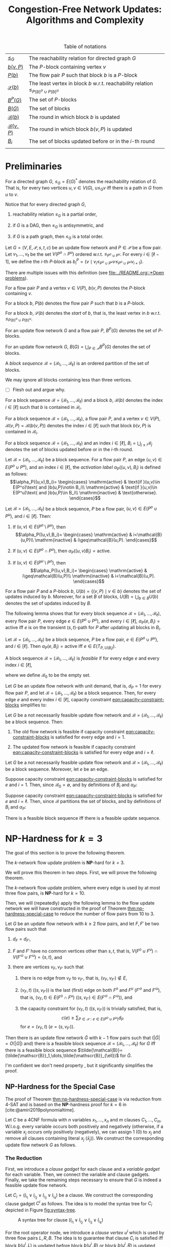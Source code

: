 #+title: Congestion-Free Network Updates: Algorithms and Complexity

#+startup: latexpreview

#+latex_class: book
#+latex_class_options: [fontsize=11pt,paper=a4]

#+latex_header: \input{preamble}

#+caption: Table of notations
| [[notation:reachability-relation][\(\leq_G\)]]           | The reachability relation for directed graph \(G\)                                        |
| [[notation:block-update][\(b(v,P)\)]]           | The \(P\)-block containing vertex \(v\)                                                   |
| [[notation:flow-pair-block][\(P(b)\)]]             | The flow pair \(P\) such that block \(b\) is a \(P\)-block                                |
| [[notation:start-block][\(\mathcal{S}(b)\)]]   | The least vertex in block \(b\) w.r.t. reachability relation \(\leq_{P(b)^o\cup P(b)^u}\) |
| [[notation:p-blocks][\(B^P(G)\)]]           | The set of \(P\)-blocks                                                                   |
| [[notation:blocks][\(B(G)\)]]             | The set of blocks                                                                         |
| [[notation:block-sequence-round-block][\(\mathcal{B}(b)\)]]   | The round in which block \(b\) is updated                                                 |
| [[notation:block-sequence-round-update][\(\mathcal{B}(v,P)\)]] | The round in which block \(b(v,P)\) is updated                                            |
| [[notation:b-sub-i][\(B_i\)]]              | The set of blocks updated before or in the \(i\)-th round                                 |
|                      |                                                                                           |

* Preliminaries

#+name: notation:reachability-relation
#+begin_notation
For a directed graph \(G\), \(\leq_G=E(G)^*\) denotes the reachability relation of \(G\).
That is, for every two vertices \(u,v\in V(G)\), \(u\leq_Gv\) iff there is a path in \(G\) from \(u\) to \(v\).
#+end_notation

Notice that for every directed graph \(G\),

1. reachability relation \(\leq_G\) is a partial order,

2. if \(G\) is a DAG, then \(\leq_G\) is antisymmetric, and

3. if \(G\) is a path graph, then \(\leq_G\) is a total order.

#+name: defn:block
#+begin_defn
Let \(G=(V,E,\mathcal{P},s,t,c)\) be an update flow network and \(P\in\mathcal{P}\) be a flow pair.
Let \(v_1,\dots,v_{\ell}\) be the set \(V(P^o\cap P^u)\) ordered w.r.t. \(\leq_{P^o\cup P^u}\).
For every \(i\in[\ell-1]\), we define the \(i\)-th /\(P\)-block/ as \(b_i^P=\{v\mid v_i\leq_{P^o\cup P^u}v\leq_{P^o\cup P^u}v_{i+1}\}\).
#+end_defn

#+begin_remark
There are multiple issues with this definition (see [[file:../README.org::*Open problems]]).
#+end_remark

#+name: notation:block-update
#+begin_notation
For a flow pair \(P\) and a vertex \(v\in V(P)\), \(b(v,P)\) denotes the \(P\)-block containing \(v\).
#+end_notation

#+name: notation:start-block
#+begin_notation
For a block \(b\), \(P(b)\) denotes the flow pair \(P\) such that \(b\) is a \(P\)-block.
#+end_notation

#+name: notation:flow-pair-block
#+begin_notation
For a block \(b\), \(\mathcal{S}(b)\) denotes the /start/ of \(b\), that is, the least vertex in \(b\) w.r.t. \(\leq_{P(b)^o\cup P(b)^u}\).
#+end_notation

#+name: notation:p-blocks
#+begin_notation
For an update flow network \(G\) and a flow pair \(P\), \(B^P(G)\) denotes the set of \(P\)-blocks.
#+end_notation

#+name: notation:blocks
#+begin_notation
For an update flow network \(G\), \(B(G)=\bigcup_{P\in\mathcal{P}}B^P(G)\) denotes the set of blocks.
#+end_notation

#+name: defn:block-sequence
#+begin_defn
A /block sequence/ \(\mathcal{B}=(\mathscr{B}_1,\dots,\mathscr{B}_{\ell})\) is an ordered partition of the set of blocks.
#+end_defn

#+name: remark:block-sequence
#+begin_remark
We may ignore all blocks containing less than three vertices.
#+end_remark

- [ ] Flesh out and argue why.

#+name: notation:block-sequence-round-block
#+begin_notation
For a block sequence \(\mathcal{B}=(\mathscr{B}_1,\dots,\mathscr{B}_{\ell})\) and a block \(b\), \(\mathcal{B}(b)\) denotes the index \(i\in[\ell]\) such that \(b\) is contained in \(\mathscr{B}_i\).
#+end_notation

#+name: notation:block-sequence-round-update
#+begin_notation
For a block sequence \(\mathcal{B}=(\mathscr{B}_1,\dots,\mathscr{B}_{\ell})\), a flow pair \(P\), and a vertex \(v\in V(P)\), \(\mathcal{B}(v,P)=\mathcal{B}(b(v,P))\) denotes the index \(i\in[\ell]\) such that block \(b(v,P)\) is contained in \(\mathscr{B}_i\).
#+end_notation

#+name: notation:b-sub-i
#+begin_notation
For a block sequence \(\mathcal{B}=(\mathscr{B}_1,\dots,\mathscr{B}_{\ell})\) and an index \(i\in[\ell]\), \(B_i=\bigcup_{j\leq i}\mathscr{B}_j\) denotes the set of blocks updated before or in the \(i\)-th round.
#+end_notation

#+name: defn:alpha-block
#+begin_defn
Let \(\mathcal{B}=(\mathscr{B}_1,\dots,\mathscr{B}_{\ell})\) be a block sequence.
For a flow pair \(P\), an edge \((u,v)\in E(P^o\cup P^u)\), and an index \(i\in[\ell]\), the /activation label/ \(\alpha_P((u,v),B_i)\) is defined as follows:
\[\alpha_P((u,v),B_i)=
\begin{cases}
\mathrm{active} & \text{if }(u,v)\in E(P^o)\text{ and }b(u,P)\notin B_i\\
\mathrm{active} & \text{if }(u,v)\in E(P^u)\text{ and }b(u,P)\in B_i\\
\mathrm{inactive} & \text{otherwise}.
\end{cases}\]
#+end_defn

#+name: lem:alpha-block-cases-edge
#+begin_lem
Let \(\mathcal{B}=(\mathscr{B}_1,\dots,\mathscr{B}_{\ell})\) be a block sequence, \(P\) be a flow pair, \((u,v)\in E(P^o\cup P^u)\), and \(i\in[\ell]\).
Then:

1. If \((u,v)\in E(P^o\setminus P^u)\), then
   \[\alpha_P((u,v),B_i)=
   \begin{cases}
   \mathrm{active} & i<\mathcal{B}(u,P)\\
   \mathrm{inactive} & i\geq\mathcal{B}(u,P).
   \end{cases}\]
   
2. If \((u,v)\in E(P^o\cap P^u)\), then \(\alpha_P((u,v)B_i)=\mathrm{active}\).

3. If \((u,v)\in E(P^u\setminus P^o)\), then
   \[\alpha_P((u,v),B_i)=
   \begin{cases}
   \mathrm{active} & i\geq\mathcal{B}(u,P)\\
   \mathrm{inactive} & i<\mathcal{B}(u,P).
   \end{cases}\]
#+end_lem

#+name:
#+begin_notation
For a flow pair \(P\) and a \(P\)-block \(b\), \(U(b)=\{(v,P)\mid v\in b\}\) denotes the set of updates induced by \(b\).
Moreover, for a set \(B\) of blocks, \(U(B)=\bigcup_{b\in B}U(b)\) denotes the set of updates induced by \(B\).
#+end_notation

The following lemma shows that for every block sequence \(\mathcal{B}=(\mathscr{B}_1,\dots,\mathscr{B}_{\ell})\), every flow pair \(P\), every edge \(e\in E(P^o\cup P^u)\), and every \(i\in[\ell]\), \(\alpha_P(e,B_i)=\mathrm{active}\) iff \(e\) is on the transient (\(s,t\))-path for \(P\) after updating all blocks in \(B_i\).

#+name: lem:alpha-block-eq-active-iff
#+begin_lem
Let \(\mathcal{B}=(\mathscr{B}_1,\dots,\mathscr{B}_{\ell})\) be a block sequence, \(P\) be a flow pair, \(e\in E(P^o\cup P^u)\), and \(i\in[\ell]\).
Then \(\alpha_P(e,B_i)=\mathrm{active}\) iff \(e\in E(T_{P,U(B_i)})\).
#+end_lem

#+name: defn:feasible-block-sequence
#+begin_defn
A block sequence \(\mathcal{B}=(\mathscr{B}_1,\dots,\mathscr{B}_{\ell})\) is /feasible/ if for every edge \(e\) and every index \(i\in[\ell]\),
#+name: eqn:capacity-constraint-blocks
\begin{equation}
c(e)\geq\sum_{P\in\mathcal{P}:\alpha_P(e,B_{i-1})=\mathrm{active}\text{ or }\alpha_P(e,B_i)=\mathrm{active}}d_P,
\end{equation}
where we define \(\mathscr{B}_0\) to be the empty set.
#+end_defn

#+name: remark:capacity-constraint-blocks-demand-1
#+begin_remark
Let \(G\) be an update flow network with unit demand, that is, \(d_P=1\) for every flow pair \(P\), and let \(\mathcal{B}=(\mathscr{B}_1,\dots,\mathscr{B}_{\ell})\) be a block sequence.
Then, for every edge \(e\) and every index \(i\in[\ell]\), capacity constraint [[eqn:capacity-constraint-blocks]] simplifies to:
\begin{align*}
c(e)
&\geq\sum_{P\in\mathcal{P}:\alpha_P(e,B_{i-1})=\mathrm{active}\text{ or }\alpha_P(e,B_i)=\mathrm{active}}d_P\\
&=\sum_{P\in\mathcal{P}:\alpha_P(e,B_{i-1})=\mathrm{active}\text{ or }\alpha_P(e,B_i)=\mathrm{active}}1\\
&=\lvert\{P\in\mathcal{P}\mid\alpha_P(e,B_{i-1})=\mathrm{active}\text{ or }\alpha_P(e,B_i)=\mathrm{active}\}\rvert.
\end{align*}
#+end_remark

#+name: lem:update-flow-network-feasible-if
#+begin_lem
Let \(G\) be a not necessarily feasible update flow network and \(\mathcal{B}=(\mathscr{B}_1,\dots,\mathscr{B}_{\ell})\) be a block sequence. Then:

1. @@latex:\label{itm:lem-update-flow-network-feasible-if-1}@@
   The old flow network is feasible if capacity constraint [[eqn:capacity-constraint-blocks]] is satisfied for every edge and \(i=1\).

2. @@latex:\label{itm:lem-update-flow-network-feasible-if-2}@@
   The updated flow network is feasible if capacity constraint [[eqn:capacity-constraint-blocks]] is satisfied for every edge and \(i=\ell\).
#+end_lem

#+begin_proof
Let \(G\) be a not necessarily feasible update flow network and \(\mathcal{B}=(\mathscr{B}_1,\dots,\mathscr{B}_{\ell})\) be a block sequence.
Moreover, let \(e\) be an edge.

#+latex: \paragraph{\ref{itm:lem-update-flow-network-feasible-if-1}.}
Suppose capacity constraint [[eqn:capacity-constraint-blocks]]  is satisfied for \(e\) and \(i=1\).
Then, since \(\mathscr{B}_0=\emptyset\), and by definitions of \(B_i\) and \(\alpha_P\):
\begin{align*}
c(e)
&\geq\sum_{P\in\mathcal{P}:\alpha_P(e,B_0)=\mathrm{active}\text{ or }\alpha_P(e,B_1)=\mathrm{active}}d_P\\
&\geq\sum_{P\in\mathcal{P}:\alpha_P(e,B_0)=\mathrm{active}}d_P\\
&=\sum_{P\in\mathcal{P}:e\in E(P^o)}d_P.
\end{align*}
#+latex: \paragraph{\ref{itm:lem-update-flow-network-feasible-if-2}.}
Suppose capacity constraint [[eqn:capacity-constraint-blocks]]  is satisfied for \(e\) and \(i=\ell\).
Then, since \(\mathcal{B}\) partitions the set of blocks, and by definitions of \(B_i\) and \(\alpha_P\):
\begin{align*}
c(e)
&\geq\sum_{P\in\mathcal{P}:\alpha_P(e,B_{\ell-1})=\mathrm{active}\text{ or }\alpha_P(e,B_{\ell})=\mathrm{active}}d_P\\
&\geq\sum_{P\in\mathcal{P}:\alpha_P(e,B_{\ell})=\mathrm{active}}d_P\\
&=\sum_{P\in\mathcal{P}:e\in E(P^u)}d_P.
\end{align*}
#+end_proof

#+name: corollary:block-sequence-iff-update-sequence
#+begin_corollary
There is a feasible block sequence iff there is a feasible update sequence.
#+end_corollary

* \(\textbf{NP}\)-Hardness for \(k=3\)

The goal of this section is to prove the following theorem.

#+name: thm:np-hardness-k-eq-3
#+begin_thm
The \(k\)-network flow update problem is \(\textbf{NP}\)-hard for \(k=3\).
#+end_thm

We will prove this theorem in two steps.
First, we will prove the following theorem.

#+name: thm:np-hardness-special-case
#+begin_thm
The \(k\)-network flow update problem, where every edge is used by at most three flow pairs, is \(\textbf{NP}\)-hard for \(k=10\).
#+end_thm

Then, we will (repeatedly) apply the following lemma to the flow update network we will have constructed in the proof of Theorem [[thm:np-hardness-special-case]] to reduce the number of flow pairs from \(10\) to \(3\).

#+name: lem:merging-flow-pairs
#+attr_latex: :options [Merging Lemma]
#+begin_lem
Let \(G\) be an update flow network with \(k\geq 2\) flow pairs, and let \(F,F'\) be two flow pairs such that

1. @@latex:\label{itm:lem-merging-flow-pairs-property-1}@@
   \(d_F=d_{F'}\),

2. @@latex:\label{itm:lem-merging-flow-pairs-property-2}@@
   \(F\) and \(F'\) have no common vertices other than \(s,t\), that is, \(V(F^o\cup F^u)\cap V(F'^o\cup F'^u)=\{s,t\}\), and

3. @@latex:\label{itm:lem-merging-flow-pairs-property-3}@@
   there are vertices \(v_F,v_{F'}\) such that

   1) @@latex:\label{itm:lem-merging-flow-pairs-property-3-1}@@
      there is no edge from \(v_F\) to \(v_{F'}\), that is, \((v_F,v_{F'})\notin E\),

   2) @@latex:\label{itm:lem-merging-flow-pairs-property-3-2}@@
      \((v_F,t)\) (\((s,v_{F'})\)) is the last (first) edge on both \(F^o\) and \(F^u\) (\(F'^o\) and \(F'^u\)), that is, \((v_F,t)\in E(F^o\cap F^u)\) (\((s,v_{F'})\in E(F'^o\cap F'^u)\)), and

   3) @@latex:\label{itm:lem-merging-flow-pairs-property-3-3}@@
      the capacity constraint for \((v_F,t)\) (\((s,v_{F'})\)) is trivially satisfied, that is,
      \[
      c(e)\geq\sum_{P\in\mathcal{P}:e\in E(P^o\cup P^u)}d_P
      \]
      for \(e=(v_F,t)\) (\(e=(s,v_{F'})\)).


Then there is an update flow network \(\tilde{G}\) with \(k-1\) flow pairs such that (\(\lvert\tilde{G}\rvert=O(\lvert G\rvert)\) and) there is a feasible block sequence \(\mathcal{B}=(\mathscr{B}_1,\dots,\mathscr{B}_{\ell})\) for \(G\) iff there is a feasible block sequence \(\tilde{\mathcal{B}}=(\tilde{\mathscr{B}}_1,\dots,\tilde{\mathscr{B}}_{\ell})\) for \(\tilde{G}\).
#+end_lem

#+begin_remark
I'm confident we don't need property \ref{itm:lem-merging-flow-pairs-property-3}, but it significantly simplifies the proof.
#+end_remark

** \(\textbf{NP}\)-Hardness for the Special Case

The proof of Theorem [[thm:np-hardness-special-case]] is via reduction from \(\textsf{4-SAT}\) and is based on the \(\textbf{NP}\)-hardness proof for \(k=6\) in [cite:@amiri2019polynomialtime].

Let \(C\) be a 4CNF formula with \(n\) variables \(x_1,\dots,x_n\) and \(m\) clauses \(C_1,\dots,C_m\).
W.l.o.g. every variable occurs both positively and negatively (otherwise, if a variable \(x_j\) occurs only positively (negatively), we can assign \(1\) (\(0\)) to \(x_j\) and remove all clauses containing literal \(x_j\) (\(\bar{x}_j\))).
We construct the corresponding update flow network \(G\) as follows.

*** The Reduction

First, we introduce a /clause gadget/ for each clause and a /variable gadget/ for each variable.
Then, we connect the variable and clause gadgets.
Finally, we take the remaining steps necessary to ensure that \(G\) is indeed a feasible update flow network.

#+latex: \paragraph{Clause gadgets.}
Let \(C_i=(l_{i_1}\vee l_{i_2}\vee l_{i_3}\vee l_{i_4})\) be a clause.
We construct the corresponding clause gadget \(C^i\) as follows.
The idea is to model the syntax tree for \(C_i\) depicted in Figure [[fig:syntax-tree]].

#+caption: A syntax tree for clause \((l_{i_1}\vee l_{i_2}\vee l_{i_3}\vee l_{i_4})\)
#+name: fig:syntax-tree
[[file:../assets/Screen Shot 2023-02-14 at 15.05.37.png]]

For the root operator node, we introduce a /clause vertex/ \(u^i\) which is used by three flow pairs \(L,R,B\).
The idea is to guarantee that clause \(C_i\) is satisfied iff block \(b(u^i,L)\) is updated before block \(b(u^i,B)\) or block \(b(u^i,R)\) is updated before \(b(u^i,B)\).
Equivalently, \(b(u^i,B)\) cannot be updated unless at least one of \(b(u^i,L),b(u^i,R)\) has been updated.
Intuitively, if \(b(u^i,L)\) (\(b(u^i,R)\)) is updated before \(b(u^i,B)\), then the \(\textbf{L}\)eft half \((l_{i_1}\vee l_{i_2})\) (\(\textbf{R}\)ight half \((l_{i_3}\vee l_{i_4})\)) of \(C_i\) is satisfied.

Similarly, for the intermediate operator nodes of the syntax tree, we introduce clause vertices \(u_{1,2}^i,u_{3,4}^i\), where \(u_{1,2}^i\) corresponds to \((l_{i_1}\vee l_{i_2})\) and \(u_{3,4}^i\) corresponds to \((l_{i_3}\vee l_{i_4})\).
Both clause vertices are used by flow pairs \(\tilde{L},\tilde{R},\tilde{B}\) such that if \(b(u_{1,2}^i,\tilde{L})\) (\(b(u_{1,2}^i,\tilde{R})\)) is updated before \(b(u_{1,2},\tilde{B})\), then the left half \(l_{i_1}\) (right half \(l_{i_2}\)) of \((l_{i_1}\vee l_{i_2})\) is satisfied, and analogously for \(u_{3,4}^i\).

Moreover, for the operand nodes of the syntax tree, we introduce /literal vertices/ \(u_1^i,u_2^i,u_3^i,u_4^i\).

Finally, for every branch from a parent node to its left (right) child node, we add an edge to either \(L\) (\(R\)) (if the parent node is \(u^i\)) or \(\tilde{L}\) (\(\tilde{R}\)) (if the parent node is \(u_{1,2}^i\) or \(u_{3,4}^i\)).

We now proceed with the detailed specification of clause gadget \(C^i\) (see Figure [[fig:clause-gadget]]).

#+caption: Clause gadget \(C^i\)
#+name: fig:clause-gadget
[[file:../assets/Screen Shot 2023-02-14 at 15.07.03.png]]

We introduce six flow pairs \(L,R,B,\tilde{L},\tilde{R},\tilde{B}\), each with demand \(1\).

For the clause vertices, we introduce two vertices \(u^i,v^i\) and add edge \((u^i,v^i)\) to flows \(L^o,R^o,B^u\).
Similarly, we introduce vertices \(u_{1,2}^i,v_{1,2}^i,u_{3,4}^i,v_{3,4}^i\) and add edges \((u_{1,2}^i,v_{1,2}^i),(u_{3,4}^i,v_{3,4}^i)\) to flows \(\tilde{L}^o,\tilde{R}^o,\tilde{B}^u\).

For the literal vertices, we introduce vertices \(u_1^i,v_1^i,u_2^i,v_2^i,u_3^i,v_3^i,u_4^i,v_4^i\) and add edges \((u_1^i,v_1^i),(u_3^i,v_3^i)\) to flow \(\tilde{L}^u\) and \((u_2^i,v_2^i),(u_4^i,v_4^i)\) to \(\tilde{R}^u\).

Moreover, we introduce auxiliary vertices \(\tilde{u}_{1,2}^i,\tilde{v}_{1,2}^i,\tilde{u}_{3,4}^i,\tilde{v}_{3,4}^i\) and add edge \((\tilde{u}_{1,2}^i,\tilde{v}_{1,2}^i)\) to flows \(\tilde{L}^u,\tilde{B}^o\) and \((\tilde{u}_{3,4}^i,\tilde{v}_{3,4}^i)\) to \(\tilde{R}^u,\tilde{B}^o\).

Finally, we add the following edges to connect clause gadget \(C^i\):

- \((u^i,\tilde{u}_{1,2}^i),(\tilde{v}_{1,2}^i,v^i)\) to \(L^u\)
- \((u^i,\tilde{u}_{3,4}^i),(\tilde{v}_{3,4}^i,v^i)\) to \(R^u\)
- \((v_{1,2}^i,u_{3,4}^i)\) to \(\tilde{L}^o,\tilde{L}^u,\tilde{R}^o,\tilde{R}^u\)
- \((u_{1,2}^i,u_1^i),(v_1^i,v_{1,2}^i),(u_{3,4}^i,u_3^i),(v_3^i,v_{3,4}^i)\) to \(\tilde{L}^u\)
- \((u_{1,2}^i,u_2^i),(v_2^i,v_{1,2}^i),(u_{3,4}^i,u_4^i),(v_4^i,v_{3,4}^i)\) to \(\tilde{R}^u\)
- \((\tilde{v}_{1,2}^i,\tilde{u}_{3,4}^i)\) to \(\tilde{B}^o,\tilde{B}^u\)
- \((\tilde{u}_{1,2}^i,u_{1,2}^i),(v_{1,2}^i,\tilde{v}_{1,2}^i),(\tilde{u}_{3,4}^i,u_{3,4}^i),(v_{3,4}^i,\tilde{v}_{3,4}^i)\) to \(\tilde{B}^u\)

#+latex: \paragraph{Variable gadgets.}
For every variable \(x_j\), we construct the corresponding variable gadget \(X^j\) as follows.
We introduce a /variable vertex/ \(x^j\) which is used by three flow pairs \(X,\bar{X},B\).
The idea is to guarantee the following:

1. If block \(b(x^j,X)\) is updated before block \(b(x^j,B)\), then variable \(x_j\) is assigned \(1\).
2. If block \(b(x^j,\bar{X})\) is updated before \(b(x^j,B)\), then \(x_j\) is assigned \(0\).
3. Not both \(b(x^j,X)\) and \(b(x^j,\bar{X})\) can be updated before \(b(x^j,B)\).

We now proceed with the detailed specification of variable gadget \(X^j\) (see Figure [[fig:variable-gadget]]).

#+caption: Variable gadget \(X^j\)
#+name: fig:variable-gadget
[[file:../assets/Screen Shot 2023-02-14 at 15.06.35.png]]

We introduce two flow pairs \(X,\bar{X}\), each with demand \(1\).
For the variable vertices, we introduce vertices \(x^j,y^j\) and add edge \((x^j,y^j)\) to flows \(X^u,\bar{X}^u,B^o\).
Moreover, we introduce auxiliary vertices \(x_0^j,y_0^j,x_1^j,y_1^j\) and add edge \((x_0^j,y_0^j)\) to flow \(\bar{X}^o\) and \((x_1^j,y_1^j)\) to \(X^o\).
Finally, to connect variable gadget \(X^j\), we add edges \((x^j,x_0^j),(y_0^j,y^j)\) to flow \(\bar{X}^o\) and \((x^j,x_1^j),(y_1^j,y^j)\) to \(X^o\).

#+latex: \paragraph{Connecting variable with clause gadgets.}
For every \(j\in[n]\) and every \(i\in[m]\), we connect variable gadget \(X^j\) to clause gadget \(C^i\) if variable \(x_j\) occurs in clause \(C_i\).
More precisely, we introduce two flow pairs \(B_0,B_1\), each with demand \(1\), such that \(B_0\) (\(B_1\)) connects vertex \(x_0^j\) (\(x_1^j\)) to all literal vertices corresponding to literal \(\bar{x}_j\) (\(x_j\)).

More formally, for every \(j\in[n]\), let \(P_j=\{p_1^j,\dots,p_{\ell_j}^j\}\) denote the set of indices of the clauses containing literal \(x_j\) and \(\bar{P}_j=\{\bar{p}_1^j,\dots,p_{\ell'_j}^j\}\) denote the set of indices of the clauses containing literal \(\bar{x}_j\).
Moreover, for every \(j\in[n]\) and every \(i\in[m]\), let \(\pi(i,j)\) denote the position of literal \(x_j\) in clause \(C_i\) and \(\bar{\pi}(i,j)\) denote the position of literal \(\bar{x}_j\) in \(C_i\).
For every \(j\in[n]\), we add the following edges:

- \((x_0^j,u_{\bar{\pi}(\bar{p}_1^j,j)}^{\bar{p}_1^j})\), \((u_{\bar{\pi}(\bar{p}_{\ell}^j,j)}^{\bar{p}_{\ell}^j},v_{\bar{\pi}(\bar{p}_{\ell}^j,j)}^{\bar{p}_{\ell}^j})\) for every \(\ell\in[\ell'_j]\), \((v_{\bar{\pi}(\bar{p}_{\ell}^j,j)}^{\bar{p}_{\ell}^j},u_{\bar{\pi}(\bar{p}_{\ell+1}^j,j)}^{\bar{p}_{\ell+1}^j})\) for every \(\ell\in[\ell'_j-1]\), and \((v_{\bar{\pi}(\bar{p}_{\ell'_j}^j,j)}^{\bar{p}_{\ell'_j}^j},y_0^j)\) to \(B_0^o\)
- \((x_1^j,u_{\pi(p_1^j,j)}^{p_1^j})\), \((u_{\pi(p_{\ell}^j,j)}^{p_{\ell}^j},v_{\pi(p_{\ell}^j,j)}^{p_{\ell}^j})\) for every \(\ell\in[\ell_j]\), \((v_{\pi(p_{\ell}^j,j)}^{p_{\ell}^j},u_{\pi(p_{\ell+1}^j,j)}^{p_{\ell+1}^j})\) for every \(\ell\in[\ell_j-1]\), and \((v_{\pi(p_{\ell_j}^j,j)}^{p_{\ell_j}^j},y_1^j)\) to \(B_1^o\)

#+latex: \paragraph{Completing the update flow network.}
We introduce vertices \(s,t\) and create (\(s,t\))-paths for all flows by adding the following edges:

- \((s,u^1),(v^m,t)\) to \(L^o,L^u,R^o,R^u\)
- \((v^i,u^{i+1})\) for every \(i\in[m-1]\) to \(L^o,L^u,R^o,R^u,B^u\)
- \((s,u_{1,2}^1)\), \((v_{3,4}^i,u_{1,2}^{i+1})\) for every \(i\in[m-1]\), and \((v_{3,4}^m,t)\) to \(\tilde{L}^o,\tilde{L}^u,\tilde{R}^o,\tilde{R}^u\)
- \((s,\tilde{u}_{1,2}^1)\), \((\tilde{v}_{3,4}^i,\tilde{u}_{1,2}^{i+1})\) for every \(i\in[m-1]\), and \((\tilde{v}_{3,4}^m,t)\) to \(\tilde{B}^o,\tilde{B}^u\)
- \((s,x^1),(y^n,t)\) to \(X^o,X^u,\bar{X}^o,\bar{X}^u,B^o,B^u\)
- \((y^j,x^{j+1})\) for every \(j\in[n-1]\) to \(X^o,X^u,\bar{X}^o,\bar{X}^u,B^o\)
- \((x^1,u^1),(v^m,y^n)\) to \(B^u\)
- \((s,x_0^1)\), \((y_0^j,x_0^{j+1})\) for every \(j\in[n-1]\), and \((y_0^n,t)\) to \(B_0^o,B_0^u\)
- \((s,x_1^1)\), \((y_1^j,x_1^{j+1})\) for every \(j\in[n-1]\), and \((y_1^n,t)\) to \(B_1^o,B_1^u\)

See Figure [[fig:update-flow-network]] for the complete update flow network and Table [[tab:s-t-flows]] for all (\(s,t\))-flows.

#+caption: The update flow network
#+name: fig:update-flow-network
[[file:../assets/Screen Shot 2023-02-14 at 15.08.01.png]]

#+caption: All (\(s,t\))-flows
#+name: tab:s-t-flows
| Flow            | (\(s,t\))-path                                                                                                                                                                         |
|-----------------+----------------------------------------------------------------------------------------------------------------------------------------------------------------------------------------|
| \(\bar{X}^o\)   | \(s,x^1,x_0^1,y_0^1,y^1,x^2,\dots,y^n,t\)                                                                                                                                              |
| \(\bar{X}^u\)   | \(s,x^1,y^1,x^2,\dots,y^n,t\)                                                                                                                                                          |
|-----------------+----------------------------------------------------------------------------------------------------------------------------------------------------------------------------------------|
| \(L^o\)         | \(s,u^1,v^1,u^2,\dots,v^m,t\)                                                                                                                                                          |
| \(L^u\)         | \(s,u^1,\tilde{u}_{1,2}^1,\tilde{v}_{1,2}^1,v^1,u^2,\dots,v^m,t\)                                                                                                                      |
|-----------------+----------------------------------------------------------------------------------------------------------------------------------------------------------------------------------------|
| \(\tilde{L}^o\) | \(s,u_{1,2}^1,v_{1,2}^1,u_{3,4}^1,v_{3,4}^1,u_{1,2}^2,\dots,v_{3,4}^m,t\)                                                                                                              |
| \(\tilde{L}^u\) | \(s,u_{1,2}^1,u_1^1,v_1^1,v_{1,2}^1,u_{3,4}^1,u_3^1,v_3^1,v_{3,4}^1,u_{1,2}^2,\dots,v_{3,4}^m,t\)                                                                                      |
|-----------------+----------------------------------------------------------------------------------------------------------------------------------------------------------------------------------------|
| \(X^o\)         | \(s,x^1,x_1^1,y_1^1,y^1,x^2,\dots,y^n,t\)                                                                                                                                              |
| \(X^u\)         | \(s,x^1,y^1,x^2,\dots,y^n,t\)                                                                                                                                                          |
|-----------------+----------------------------------------------------------------------------------------------------------------------------------------------------------------------------------------|
| \(R^o\)         | \(s,u^1,v^1,u^2,\dots,v^m,t\)                                                                                                                                                          |
| \(R^u\)         | \(s,u^1,\tilde{u}_{3,4}^1,\tilde{v}_{3,4}^1,v^1,u^2,\dots,v^m,t\)                                                                                                                      |
|-----------------+----------------------------------------------------------------------------------------------------------------------------------------------------------------------------------------|
| \(\tilde{R}^o\) | \(s,u_{1,2}^1,v_{1,2}^1,u_{3,4}^1,v_{3,4}^1,u_{1,2}^2,\dots,v_{3,4}^m,t\)                                                                                                              |
| \(\tilde{R}^u\) | \(s,u_{1,2}^1,u_2^1,v_2^1,v_{1,2}^1,u_{3,4}^1,u_4^1,v_4^1,v_{3,4}^1,u_{1,2}^2,\dots,v_{3,4}^m,t\)                                                                                      |
|-----------------+----------------------------------------------------------------------------------------------------------------------------------------------------------------------------------------|
| \(B^o\)         | \(s,x^1,y^1,x^2,\dots,y^n,t\)                                                                                                                                                          |
| \(B^u\)         | \(s,x^1,u^1,v^1,u^2,\dots,v^m,y^n,t\)                                                                                                                                                  |
|-----------------+----------------------------------------------------------------------------------------------------------------------------------------------------------------------------------------|
| \(\tilde{B}^o\) | \(s,\tilde{u}_{1,2}^1,\tilde{v}_{1,2}^1,\tilde{u}_{3,4}^1,\tilde{v}_{3,4}^1,\tilde{u}_{1,2}^2,\dots,\tilde{v}_{3,4}^m,t\)                                                              |
| \(\tilde{B}^u\) | \(s,\tilde{u}_{1,2}^1,u_{1,2}^1,v_{1,2}^1,\tilde{v}_{1,2}^1,\tilde{u}_{3,4}^1,u_{3,4}^1,v_{3,4}^1,\tilde{v}_{3,4}^1,\tilde{u}_{1,2}^2,\dots,\tilde{v}_{3,4}^m,t^\)                     |
|-----------------+----------------------------------------------------------------------------------------------------------------------------------------------------------------------------------------|
| \(B_0^o\)       | \(s,x_0^1,u_{\bar{\pi}(\bar{p}_1^1,1)}^{\bar{p}_1^1},v_{\bar{\pi}(\bar{p}_1^1,1)}^{\bar{p}_1^1},u_{\bar{\pi}(\bar{p}_2^1,1)}^{\bar{p}_2^1},\dots,v_{\bar{\pi}(\bar{p}_{l'_1}^1,1)}^{\bar{p}_{l'_1}^1},y_0^1,x_0^2,\dots,y_0^n,t\) |
| \(B_0^u\)       | \(s,x_0^1,y_0^1,x_0^2,\dots,y_0^n,t\)                                                                                                                                                  |
|-----------------+----------------------------------------------------------------------------------------------------------------------------------------------------------------------------------------|
| \(B_1^o\)       | \(s,x_1^1,u_{\pi(p_1^1,1)}^{p_1^1},v_{\pi(p_1^1,1)}^{p_1^1},u_{\pi(p_2^1,1)}^{p_2^1},\dots,v_{\pi(p_{l_1}^1,1)}^{p_{l_1}^1},y_1^1,x_1^2,\dots,y_1^n,t\)                                |
| \(B_1^u\)       | \(s,x_1^1,y_1^1,x_1^2,\dots,y_1^n,t\)                                                                                                                                                  |
|                 |                                                                                                                                                                                        |

Edge capacities are defined as follows.

- We set the capacity to \(2\) for edges \((u^i,v^i),(u_{1,2}^i,v_{1,2}^i),(u_{3,4}^i,v_{3,4}^i),(x^j,y^j)\) for every \(i\in[m]\) and every \(j\in[n]\).
- We set the capacity to \(1\) for edges \((u_1^i,v_1^i),(u_2^i,v_2^i),(u_3^i,v_3^i),(u_4^i,v_4^i),(\tilde{u}_{1,2}^i,\tilde{v}_{1,2}^i),(\tilde{u}_{3,4}^i,\tilde{v}_{3,4}^i),(x_0^j,y_0^j),(x_1^j,y_1^j)\) for every \(i\in[m]\) and every \(j\in[n]\).
- All remaining edge capacities are set to \(10\), that is, the number of flow pairs, which equals the sum of all demands.

We remark that vertices \(\tilde{u}_{1,2}^i,\tilde{v}_{1,2}^i,\tilde{u}_{3,4}^i,\tilde{v}_{3,4}^i\) are not necessary for this proof.
Instead, we could directly connect clause vertices \(u^i,u_{1,2}^i\) via flow pair \(L\) and \(u^i,u_{3,4}^i\) via \(R\).
Similarly, vertices \(x_0^j,y_0^j,x_1^j,y_1^j\) as well as flow pairs \(B_0,B_1\) are not necessary.
We could instead directly connect variable vertex \(x^j\) to literal vertex, say \(u_1^i\), via \(X\) (\(\bar{X}\)) if \(l_{i_1}=x_j\) (\(l_{i_1}=\bar{x}_j\)).
The vertices and flow pairs are necessary, however, for the proof of Theorem [[thm:np-hardness-k-eq-3]].

Let us quickly verify that \(G\) is a feasible update flow network.

To verify that every flow is indeed an \((s,t)\)-path, see Table [[tab:s-t-flows]].
Recall we assumed every variable \(x_j\) occurs both negatively and positively in formula \(C\).
Hence both \(\bar{P}_j\) and \(P_j\) are non-empty.
Thus both \(B_0^o\) and \(B_1^o\) form \((s,t)\)-paths.

To verify that every flow pair forms a DAG, again consider Table [[tab:s-t-flows]].

Using Lemma [[lem:update-flow-network-feasible-if]], we will show that all capacity constraints are satisfied for both the old flow network and the updated flow network in the if part of the proof of Theorem [[thm:np-hardness-special-case]].

#+caption: All blocks grouped by flow pair
#+name: tab:blocks
| \(P\)         | \(V(P^o\cap P^u)\) ordered w.r.t. \(\leq_{P^o\cup P^u}\)                                                                  | \(B^P(G)\)                                                                                 |
|---------------+---------------------------------------------------------------------------------------------------------------------------+--------------------------------------------------------------------------------------------|
| \(\bar{X}\)   | \(s,x^1,y^1,x^2,\dots,y^n,t\)                                                                                             | \(\{s,x^1\}\),                                                                             |
|               |                                                                                                                           | \(\{x^j,x_0^j,y_0^j,y^j\},j\in[n]\),                                                       |
|               |                                                                                                                           | \(\{y^j,x^{j+1}\},j\in[n-1]\),                                                             |
|               |                                                                                                                           | \(\{y^n,t\}\)                                                                              |
|---------------+---------------------------------------------------------------------------------------------------------------------------+--------------------------------------------------------------------------------------------|
| \(L\)         | \(s,u^1,v^1,u^2,\dots,v^m,t\)                                                                                             | \(\{s,u^1\}\),                                                                             |
|               |                                                                                                                           | \(\{u^i,\tilde{u}_{1,2}^i,\tilde{v}_{1,2}^i,v^i\},i\in[m]\),                               |
|               |                                                                                                                           | \(\{v^i,u^{i+1}\},i\in[m-1]\),                                                             |
|               |                                                                                                                           | \(\{v^m,t\}\)                                                                              |
|---------------+---------------------------------------------------------------------------------------------------------------------------+--------------------------------------------------------------------------------------------|
| \(\tilde{L}\) | \(s,u_{1,2}^1,v_{1,2}^1,u_{3,4}^1,v_{3,4}^1,u_{1,2}^2,\dots,v_{3,4}^m,t\)                                                 | \(\{s,u_{1,2}^1\}\),                                                                       |
|               |                                                                                                                           | \(\{u_{1,2}^i,u_1^i,v_1^i,v_{1,2}^i\},i\in[m]\),                                           |
|               |                                                                                                                           | \(\{v_{1,2}^i,u_{3,4}^i\},i\in[m]\),                                                       |
|               |                                                                                                                           | \(\{u_{3,4}^i,u_3^i,v_3^i,v_{3,4}^i\},i\in[m]\),                                           |
|               |                                                                                                                           | \(\{v_{3,4}^i,u_{1,2}^{i+1}\},i\in[m-1]\),                                                 |
|               |                                                                                                                           | \(\{v_{3,4}^m,t\}\)                                                                        |
|---------------+---------------------------------------------------------------------------------------------------------------------------+--------------------------------------------------------------------------------------------|
| \(X\)         | \(s,x^1,y^1,x^2,\dots,y^n,t\)                                                                                             | \(\{s,x^1\}\),                                                                             |
|               |                                                                                                                           | \(\{x^j,x_1^j,y_1^j,y^j\},j\in[n]\),                                                       |
|               |                                                                                                                           | \(\{y^j,x^{j+1}\},j\in[n-1]\),                                                             |
|               |                                                                                                                           | \(\{y^n,t\}\)                                                                              |
|---------------+---------------------------------------------------------------------------------------------------------------------------+--------------------------------------------------------------------------------------------|
| \(R\)         | \(s,u^1,v^1,u^2,\dots,v^m,t\)                                                                                             | \(\{s,u^1\}\),                                                                             |
|               |                                                                                                                           | \(\{u^i,\tilde{u}_{3,4}^i,\tilde{v}_{3,4}^i,v^i\},i\in[m]\),                               |
|               |                                                                                                                           | \(\{v^i,u^{i+1}\},i\in[m-1]\),                                                             |
|               |                                                                                                                           | \(\{v^m,t\}\)                                                                              |
|---------------+---------------------------------------------------------------------------------------------------------------------------+--------------------------------------------------------------------------------------------|
| \(\tilde{R}\) | \(s,u_{1,2}^1,v_{1,2}^1,u_{3,4}^1,v_{3,4}^1,u_{1,2}^2,\dots,v_{3,4}^m,t\)                                                 | \(\{s,u_{1,2}^1\}\),                                                                       |
|               |                                                                                                                           | \(\{u_{1,2}^i,u_2^i,v_2^i,v_{1,2}^i\},i\in[m]\),                                           |
|               |                                                                                                                           | \(\{v_{1,2}^i,u_{3,4}^i\},i\in[m]\),                                                       |
|               |                                                                                                                           | \(\{u_{3,4}^i,u_4^i,v_4^i,v_{3,4}^i\},i\in[m]\),                                           |
|               |                                                                                                                           | \(\{v_{3,4}^i,u_{1,2}^{i+1}\},i\in[m-1]\),                                                 |
|               |                                                                                                                           | \(\{v_{3,4}^m,t\}\)                                                                        |
|---------------+---------------------------------------------------------------------------------------------------------------------------+--------------------------------------------------------------------------------------------|
| \(B\)         | \(s,x^1,y^n,t\)                                                                                                           | \(\{s,x^1\}\), \(\{x^j,y^j,u^i,v^i\mid j\in[n],i\in[m]\}\), \(\{y^n,t\}\)                  |
|---------------+---------------------------------------------------------------------------------------------------------------------------+--------------------------------------------------------------------------------------------|
| \(\tilde{B}\) | \(s,\tilde{u}_{1,2}^1,\tilde{v}_{1,2}^1,\tilde{u}_{3,4}^1,\tilde{v}_{3,4}^1,\tilde{u}_{1,2}^2,\dots,\tilde{v}_{3,4}^m,t\) | \(\{s,\tilde{u}_{1,2}^1\}\),                                                               |
|               |                                                                                                                           | \(\{\tilde{u}_{1,2}^i,u_{1,2}^i,v_{1,2}^i,\tilde{v}_{1,2}^i\},i\in[m]\),                   |
|               |                                                                                                                           | \(\{\tilde{v}_{1,2}^i,\tilde{u}_{3,4}^i\},i\in[m]\),                                       |
|               |                                                                                                                           | \(\{\tilde{u}_{3,4}^i,u_{3,4}^i,v_{3,4}^i,\tilde{v}_{3,4}^i\},i\in[m]\),                   |
|               |                                                                                                                           | \(\{\tilde{v}_{3,4}^i,\tilde{u}_{1,2}^{i+1}\},i\in[m-1]\),                                 |
|               |                                                                                                                           | \(\{\tilde{v}_{3,4}^m,t\}\)                                                                |
|---------------+---------------------------------------------------------------------------------------------------------------------------+--------------------------------------------------------------------------------------------|
| \(B_0\)       | \(s,x_0^1,y_0^1,x_0^2,\dots,y_0^n,t\)                                                                                     | \(\{s,x_0^1\}\),                                                                           |
|               |                                                                                                                           | \(\{x_0^j,u_{\bar{\pi}(i,j)}^i},v_{\bar{\pi}(i,j)}^i},y_0^j\mid i\in\bar{P}_j\},j\in[n]\), |
|               |                                                                                                                           | \(\{y_0^n,t\}\)                                                                            |
|---------------+---------------------------------------------------------------------------------------------------------------------------+--------------------------------------------------------------------------------------------|
| \(B_1\)       | \(s,x_1^1,y_1^1,x_1^2,\dots,y_1^n,t\)                                                                                     | \(\{s,x_1^1\}\),                                                                           |
|               |                                                                                                                           | \(\{x_1^j,u_{\pi(i,j)}^i},v_{\pi(i,j)}^i},y_1^j\mid i\in P_j\},j\in[n]\),                  |
|               |                                                                                                                           | \(\{y_1^n,t\}\)                                                                            |
|               |                                                                                                                           |                                                                                            |

*** The Proof

Before we prove Theorem [[thm:np-hardness-special-case]], let us show that every feasible block sequence for the update flow network specified in the previous section satisfies the following properties.

#+name: lem:feasible-block-sequence-properties
#+begin_lem
Let \(\mathcal{B}\) be a feasible block sequence for update flow network \(G\).
Then:

1. @@latex:\label{itm:lem-feasible-block-sequence-properties-1}@@
   For every \(i\in[m]\), \(\mathcal{B}(u^i,L)<\mathcal{B}(x^1,B)\) or \(\mathcal{B}(u^i,R)<\mathcal{B}(x^1,B)\).
         
2. @@latex:\label{itm:lem-feasible-block-sequence-properties-2}@@
   For every \(i\in[m]\),

   1) @@latex:\label{itm:lem-feasible-block-sequence-properties-2-1}@@
      \(\mathcal{B}(\tilde{u}_{1,2}^i,\tilde{B})<\mathcal{B}(u^i,L)\), and
   
   2) @@latex:\label{itm:lem-feasible-block-sequence-properties-2-2}@@
      \(\mathcal{B}(\tilde{u}_{3,4}^i,\tilde{B})<\mathcal{B}(u^i,R)\).

3. @@latex:\label{itm:lem-feasible-block-sequence-properties-3}@@
   For every \(i\in[m]\),

   1) @@latex:\label{itm:lem-feasible-block-sequence-properties-3-1}@@
      \(\mathcal{B}(u_{1,2}^i,\tilde{L})<\mathcal{B}(\tilde{u}_{1,2}^i,\tilde{B})\) or \(\mathcal{B}(u_{1,2}^i,\tilde{R})<\mathcal{B}(\tilde{u}_{1,2}^i,\tilde{B})\), and

   2) @@latex:\label{itm:lem-feasible-block-sequence-properties-3-2}@@
      \(\mathcal{B}(u_{3,4}^i,\tilde{L})<\mathcal{B}(\tilde{u}_{3,4}^i,\tilde{B})\) or \(\mathcal{B}(u_{3,4}^i,\tilde{R})<\mathcal{B}(\tilde{u}_{3,4}^i,\tilde{B})\).

4. @@latex:\label{itm:lem-feasible-block-sequence-properties-4}@@
   For every \(j\in[n]\), \(\mathcal{B}(x^1,B)<\mathcal{B}(x^j,\bar{X})\) or \(\mathcal{B}(x^1,B)<\mathcal{B}(x^j,X)\).

5. @@latex:\label{itm:lem-feasible-block-sequence-properties-5}@@
   For every \(i\in[m]\) and every \(j\in[n]\),

   1) @@latex:\label{itm:lem-feasible-block-sequence-properties-5-1}@@
      if \(l_{i_1}=\bar{x}_j\), then \(\mathcal{B}(x_0^j,B_0)<\mathcal{B}(u_{1,2}^i,\tilde{L})\), and if \(l_{i_1}=x_j\), then \(\mathcal{B}(x_1^j,B_1)<\mathcal{B}(u_{1,2}^i,\tilde{L})\),

   2) @@latex:\label{itm:lem-feasible-block-sequence-properties-5-2}@@
      if \(l_{i_2}=\bar{x}_j\), then \(\mathcal{B}(x_0^j,B_0)<\mathcal{B}(u_{1,2}^i,\tilde{R})\), and if \(l_{i_2}=x_j\), then \(\mathcal{B}(x_1^j,B_1)<\mathcal{B}(u_{1,2}^i,\tilde{R})\),

   3) @@latex:\label{itm:lem-feasible-block-sequence-properties-5-3}@@
      if \(l_{i_3}=\bar{x}_j\), then \(\mathcal{B}(x_0^j,B_0)<\mathcal{B}(u_{3,4}^i,\tilde{L})\), and if \(l_{i_3}=x_j\), then \(\mathcal{B}(x_1^j,B_1)<\mathcal{B}(u_{3,4}^i,\tilde{L})\),

   4) @@latex:\label{itm:lem-feasible-block-sequence-properties-5-4}@@
      if \(l_{i_4}=\bar{x}_j\), then \(\mathcal{B}(x_0^j,B_0)<\mathcal{B}(u_{3,4}^i,\tilde{R})\), and if \(l_{i_4}=x_j\), then \(\mathcal{B}(x_1^j,B_1)<\mathcal{B}(u_{3,4}^i,\tilde{R})\).

6. @@latex:\label{itm:lem-feasible-block-sequence-properties-6}@@
   For every \(j\in[n]\),

   1) @@latex:\label{itm:lem-feasible-block-sequence-properties-6-1}@@
      \(\mathcal{B}(x^j,\bar{X})<\mathcal{B}(x_0^j,B_0)\), and

   2) @@latex:\label{itm:lem-feasible-block-sequence-properties-6-2}@@
      \(\mathcal{B}(x^j,X)<\mathcal{B}(x_1^j,B_1)\).
#+end_lem

#+begin_proof
We show every property by contradiction.
More precisely, for every property, we assume it doesn't hold and then obtain an edge and a round such that the corresponding capacity constraint is violated, which contradicts the feasibility of block sequence \(\mathcal{B}\).

Since every flow pair has demand \(1\), we may use [[remark:capacity-constraint-blocks-demand-1]] to argue about capacity constraints.

#+latex: \paragraph{\ref{itm:lem-feasible-block-sequence-properties-1}, \ref{itm:lem-feasible-block-sequence-properties-3}.}
We only show \ref{itm:lem-feasible-block-sequence-properties-1}; the proofs for \ref{itm:lem-feasible-block-sequence-properties-3-1} and \ref{itm:lem-feasible-block-sequence-properties-3-2} are analogous.
Suppose not.
Then obtain \(i\in[m]\) such that both \(\mathcal{B}(u^i,L)\geq\mathcal{B}(x^1,B)\) and \(\mathcal{B}(u^i,R)\geq\mathcal{B}(x^1,B)\).
We show that the capacity constraint for edge \((u^i,v^i)\) is violated for round \(\mathcal{B}(x^1,B)\).

We have that

1. \(\alpha_L((u^i,v^i),B_{\mathcal{B}(x^1,B)-1})=\mathrm{active}\), since \(b(u^i,L)\notin B_{\mathcal{B}(x^1,B)-1}\) and \((u^i,v^i)\in E(L^o)\),
   
2. \(\alpha_R((u^i,v^i),B_{\mathcal{B}(x^1,B)-1})=\mathrm{active}\), since \(b(u^i,R)\notin B_{\mathcal{B}(x^1,B)-1}\) and \((u^i,v^i)\in E(R^o)\), and

3. \(\alpha_B((u^i,v^i),B_{\mathcal{B}(x^1,B)})=\mathrm{active}\), since \(b(u^i,B)=b(x^1,B)\in B_{\mathcal{B}(x^1,B)}\) and \((u^i,v^i)\in E(B^u)\).

Hence
\begin{align*}
\lvert\{P\in\mathcal{P}\mid&\alpha_P((u^i,v^i),B_{\mathcal{B}(x^1,B)-1})=\mathrm{active}\text{ or }\\
&\alpha_P((u^i,v^i),B_{\mathcal{B}(x^1,B)})=\mathrm{active}\}\rvert\geq\lvert\{L,R,B\}\rvert=3>2=c(u^i,v^i)
\end{align*}

#+latex: \paragraph{\ref{itm:lem-feasible-block-sequence-properties-2}, \ref{itm:lem-feasible-block-sequence-properties-5}, \ref{itm:lem-feasible-block-sequence-properties-6}.}
We only show \ref{itm:lem-feasible-block-sequence-properties-2-1}; the proofs for \ref{itm:lem-feasible-block-sequence-properties-2-2}, \ref{itm:lem-feasible-block-sequence-properties-5-1}, \ref{itm:lem-feasible-block-sequence-properties-5-2}, \ref{itm:lem-feasible-block-sequence-properties-5-3}, \ref{itm:lem-feasible-block-sequence-properties-5-4}, \ref{itm:lem-feasible-block-sequence-properties-6-1}, and \ref{itm:lem-feasible-block-sequence-properties-6-2} are similar.
Suppose not.
Then obtain \(i\in[m]\) such that \(\mathcal{B}(\tilde{u}_{1,2}^i,\tilde{B})\geq\mathcal{B}(u^i,L)\).
We show that the capacity constraint for edge \((\tilde{u}_{1,2}^i,\tilde{v}_{1,2}^i)\) is violated for round \(\mathcal{B}(u^i,L)\).

We have that

1. \(\alpha_{\tilde{B}}((\tilde{u}_{1,2}^i,\tilde{v}_{1,2}^i),B_{\mathcal{B}(u^i,L)-1})=\mathrm{active}\), since \(b(\tilde{u}_{1,2}^i,\tilde{B})\notin B_{\mathcal{B}(u^i,L)-1}\) and \((\tilde{u}_{1,2}^i,\tilde{v}_{1,2}^i)\in E(\tilde{B}^o)\), and

2. \(\alpha_L((\tilde{u}_{1,2}^i,\tilde{v}_{1,2}^i),B_{\mathcal{B}(u^i,L)})=\mathrm{active}\), since \(b(\tilde{u}_{1,2}^i,L)=b(u^i,L)\in B_{\mathcal{B}(u^i,L)}\) and \((\tilde{u}_{1,2}^i,\tilde{v}_{1,2}^i)\in E(L^u)\).

Hence
\begin{align*}
\lvert\{P\in\mathcal{P}\mid&\alpha_P((\tilde{u}_{1,2}^i,\tilde{v}_{1,2}^i),B_{\mathcal{B}(u^i,L)-1})=\mathrm{active}\text{ or }\\
&\alpha_P((\tilde{u}_{1,2}^i,\tilde{v}_{1,2}^i),B_{\mathcal{B}(u^i,L)})=\mathrm{active}\}\rvert\geq\lvert\{\tilde{B},L\}\rvert=2>1=c(\tilde{u}_{1,2}^i,\tilde{v}_{1,2}^i)
\end{align*}

#+latex: \paragraph{\ref{itm:lem-feasible-block-sequence-properties-4}.}
Suppose not.
Then obtain \(j\in[n]\) such that both \(\mathcal{B}(x^1,B)\geq\mathcal{B}(x^j,\bar{X})\) and \(\mathcal{B}(x^1,B)\geq\mathcal{B}(x^j,X)\).
We show that the capacity constraint for edge \((x^j,y^j)\) is violated for round \(\mathcal{B}(x^1,B)\).

We have that

1. \(\alpha_B((x^j,y^j),B_{\mathcal{B}(x^1,B)-1})=\mathrm{active}\), since \(b(x^j,B)=b(x^1,B)\notin B_{\mathcal{B}(x^1,B)-1}\) and \((x^j,y^j)\in E(B^o)\),
   
2. \(\alpha_{\bar{X}}((x^j,y^j),B_{\mathcal{B}(x^1,B)})=\mathrm{active}\), since \(b(x^j,\bar{X})\notin B_{\mathcal{B}(x^1,B)}\) and \((x^j,y^j)\in E(\bar{X}^u)\), and

3. \(\alpha_{X}((x^j,y^j),B_{\mathcal{B}(x^1,B)})=\mathrm{active}\), since \(b(x^j,X)\notin B_{\mathcal{B}(x^1,B)}\) and \((x^j,y^j)\in E(X^u)\).

Hence
\begin{align*}
\lvert\{P\in\mathcal{P}\mid&\alpha_P((x^j,y^j),B_{\mathcal{B}(x^1,B)-1})=\mathrm{active}\text{ or }\\
&\alpha_P((x^j,y^j),B_{\mathcal{B}(x^1,B)})=\mathrm{active}\}\rvert\geq\lvert\{B,\bar{X},X\}\rvert=3>2=c(x^j,y^j)
\end{align*}
#+end_proof

We are now ready to prove Theorem [[thm:np-hardness-special-case]].

#+attr_latex: :options [Proof of Theorem [[thm:np-hardness-special-case]]]
#+begin_proof
We show that there is a satisfying assignment \(\sigma\) for 4CNF formula \(C\) iff there is a feasible block sequence \(\mathcal{B}\) for the corresponding update flow network \(G\), which, by Corollary [[corollary:block-sequence-iff-update-sequence]], is the case iff there is a feasible update sequence for \(G\).
We will choose \(\sigma\), \(\mathcal{B}\), respectively, such that \(\sigma\) assigns \(1\) to variable \(x_j\) iff \(\mathcal{B}(x^j,\bar{X})>\mathcal{B}(x^1,B)\).

#+latex: \paragraph{Only-if part.}
Let \(\mathcal{B}\) be a feasible block sequence for \(G\).
We define assignment \(\sigma\) as follows:
For every variable \(x_j\), we assign \(1\) to \(x_j\) iff \(\mathcal{B}(x^j,\bar{X})>\mathcal{B}(x^1,B)\).
We now show that \(\sigma\) is a satisfying assignment for \(C\).

Let \(C_i=(l_{i_1}\vee l_{i_2}\vee l_{i_3}\vee l_{i_4})\) be a clause.
We show that \(\sigma\) satisfies \(C_i\) by obtaining a literal that evaluates to \(1\).

Consider round \(\mathcal{B}(x^1,B)\).
By Lemma [[lem:feasible-block-sequence-properties]] \ref{itm:lem-feasible-block-sequence-properties-1}, \(\mathcal{B}(x^1,B)>\mathcal{B}(u^i,L)\) or \(\mathcal{B}(x^1,B)>\mathcal{B}(u^i,R)\).
We only consider the former case \(\mathcal{B}(x^1,B)>\mathcal{B}(u^i,L)\); the latter one is analogous.

By Lemma [[lem:feasible-block-sequence-properties]] \ref{itm:lem-feasible-block-sequence-properties-2-1}, \(\mathcal{B}(u^i,L)>\mathcal{B}(\tilde{u}_{1,2}^i,\tilde{B})\).
By Lemma [[lem:feasible-block-sequence-properties]] \ref{itm:lem-feasible-block-sequence-properties-3-1}, \(\mathcal{B}(\tilde{u}_{1,2}^i,\tilde{B})>\mathcal{B}(u_{1,2}^i,\tilde{L})\) or \(\mathcal{B}(\tilde{u}_{1,2}^i,\tilde{B})>\mathcal{B}(u_{1,2}^i,\tilde{R})\).
We only consider the latter case \(\mathcal{B}(\tilde{u}_{1,2}^i,\tilde{B})>\mathcal{B}(u_{1,2}^i,\tilde{R})\); the former one is analogous.

Let \(x_j\) be the variable corresponding to literal \(l_{i_2}\).
We consider the cases \(l_{i_2}=\bar{x}_j\) and \(l_{i_2}=x_j\) separately.

Case \(l_{i_2}=\bar{x}_j\).
By Lemma [[lem:feasible-block-sequence-properties]] \ref{itm:lem-feasible-block-sequence-properties-5-2}, \(\mathcal{B}(u_{1,2}^i,\tilde{R})>\mathcal{B}(x_0^j,B_0)\).
By Lemma [[lem:feasible-block-sequence-properties]] \ref{itm:lem-feasible-block-sequence-properties-6-1}, \(\mathcal{B}(x_0^j,B_0)>\mathcal{B}(x^j,\bar{X})\).
Putting everything together yields the following chain of inequalities:
\[
\mathcal{B}(x^1,B)>
\mathcal{B}(u^i,L)>
\mathcal{B}(\tilde{u}_{1,2}^i,\tilde{B})>
\mathcal{B}(u_{1,2}^i,\tilde{R})>
\mathcal{B}(x_0^j,B_0)>
\mathcal{B}(x^j,\bar{X})
\]
Hence, by definition of our assignment, variable \(x_j\) is assigned \(0\).
Hence literal \(l_{i_2}=\bar{x}_j\) evaluates to \(1\).

Case \(l_{i_2}=x_j\).
By Lemma [[lem:feasible-block-sequence-properties]] \ref{itm:lem-feasible-block-sequence-properties-5-2}, \(\mathcal{B}(u_{1,2}^i,\tilde{R})>\mathcal{B}(x_1^j,B_1)\).
By Lemma [[lem:feasible-block-sequence-properties]] \ref{itm:lem-feasible-block-sequence-properties-6-2}, \(\mathcal{B}(x_1^j,B_1)>\mathcal{B}(x^j,X)\).
Putting everything together yields the following chain of inequalities:
\[
\mathcal{B}(x^1,B)>
\mathcal{B}(u^i,L)>
\mathcal{B}(\tilde{u}_{1,2}^i,\tilde{B})>
\mathcal{B}(u_{1,2}^i,\tilde{R})>
\mathcal{B}(x_1^j,B_1)>
\mathcal{B}(x^j,X)
\]
Hence, by Lemma [[lem:feasible-block-sequence-properties]] \ref{itm:lem-feasible-block-sequence-properties-4}, \(\mathcal{B}(x^j,\bar{X})>\mathcal{B}(x^1,B)\).
Hence, by definition of our assignment, variable \(x_j\) is assigned \(1\).
Hence literal \(l_{i_2}=x_j\) evaluates to \(1\).

#+latex: \paragraph{If part.}
Let \(\sigma\) be a satisfying assignment for \(C\).
We construct a feasible block sequence \(\mathcal{B}=(\mathscr{B}_1,\dots,\mathscr{B}_{11})\) for \(G\) as follows.
The basic idea is to update blocks induced by

- variable vertices corresponding to variables that are assigned \(1\) and

- clause vertices corresponding to satisfied clauses


before we update block \(b(x^1,B)\), and all other blocks afterwards.
We now specify \(\mathscr{B}_1,\dots,\mathscr{B}_{11}\) in detail.

1. For every variable \(x_j\), if \(x_j\) is assigned \(1\), we add block \(b(x^j,X)\) to \(\mathscr{B}_1\), otherwise we add \(b(x^j,\bar{X})\).
   That is,
   \[
   \mathscr{B}_1=\{b(x^j,X)\mid\sigma(x_j)=1\}\cup\{b(x^j,\bar{X}\mid\sigma(x_j)=0\}.
   \]
   
2. For every variable \(x_j\), if \(x_j\) is assigned \(1\), we add block \(b(x_1^j,B_1)\) to \(\mathscr{B}_2\), otherwise we add \(b(x_0^j,B_0)\).
   That is,
   \[
   \mathscr{B}_2=\{b(x_1^j,B_1)\mid\sigma(x_j)=1\}\cup\{b(x_0^j,B_0\mid\sigma(x_j)=0\}.
   \]

3. For every clause \(C_i=(l_{i_1}\vee l_{i_2}\vee l_{i_3}\vee l_{i_4})\),

   1) if \(l_{i_1}\) evaluates to \(1\), we add block \(b(u_{1,2}^i,\tilde{L})\) to \(\mathscr{B}_3\),

   2) if \(l_{i_2}\) evaluates to \(1\), we add \(b(u_{1,2}^i,\tilde{R})\),

   3) if \(l_{i_3}\) evaluates to \(1\), we add \(b(u_{3,4}^i,\tilde{L})\), and

   4) if \(l_{i_4}\) evaluates to \(1\), we add \(b(u_{3,4}^i,\tilde{R})\).

   That is,
   \begin{align*}
   \mathscr{B}_3=&\{b(u_{1,2}^i,\tilde{L})\mid\sigma(l_{i_1})=1\}\cup
   \{b(u_{1,2}^i,\tilde{R})\mid\sigma(l_{i_2})=1\}\cup\\
   &\{b(u_{3,4}^i,\tilde{L})\mid\sigma(l_{i_3})=1\}\cup
   \{b(u_{3,4}^i,\tilde{R})\mid\sigma(l_{i_4})=1\}.
   \end{align*}
   
4. For every clause \(C_i=(l_{i_1}\vee l_{i_2}\vee l_{i_3}\vee l_{i_4})\), if the left half \((l_{i_1}\vee l_{i_2})\) of \(C_i\) is satisfied, we add block \(b(\tilde{u}_{1,2}^i,\tilde{B})\) to \(\mathscr{B}_4\), and if the right half \((l_{i_3}\vee l_{i_4})\) is satisfied, we add \(b(\tilde{u}_{3,4}^i,\tilde{B})\).
   That is,
   \begin{align*}
   \mathscr{B}_4=&\{b(\tilde{u}_{1,2}^i,\tilde{B})\mid\sigma(l_{i_1})=1\text{ or }\sigma(l_{i_2})=1\}\cup\\
   &\{b(\tilde{u}_{3,4}^i,\tilde{B})\mid\sigma(l_{i_3})=1\text{ or }\sigma(l_{i_4})=1\}.
   \end{align*}
   
5. For every clause \(C_i=(l_{i_1}\vee l_{i_2}\vee l_{i_3}\vee l_{i_4})\), if the left half \((l_{i_1}\vee l_{i_2})\) of \(C_i\) is satisfied, we add block \(b(u^i,L)\) to \(\mathscr{B}_5\), and if the right half \((l_{i_3}\vee l_{i_4})\) is satisfied, we add \(b(u^i,R)\).
   That is,
   \begin{align*}
   \mathscr{B}_5=&\{b(u^i,L)\mid\sigma(l_{i_1})=1\text{ or }\sigma(l_{i_2})=1\}\cup\\
   &\{b(u^i,R)\mid\sigma(l_{i_3})=1\text{ or }\sigma(l_{i_4})=1\}.
   \end{align*}
   
6. \(\mathscr{B}_6=\{b(x^1,B)\}\).

7. For every variable \(x_j\), if \(x_j\) is assigned \(0\), we add block \(b(x^j,X)\) to \(\mathscr{B}_7\), otherwise we add \(b(x^j,\bar{X})\).
   That is,
   \[
   \mathscr{B}_7=\{b(x^j,X)\mid\sigma(x_j)=0\}\cup\{b(x^j,\bar{X}\mid\sigma(x_j)=1\}.
   \]
   
8. For every variable \(x_j\), if \(x_j\) is assigned \(0\), we add block \(b(x_1^j,B_1)\) to \(\mathscr{B}_8\), otherwise we add \(b(x_0^j,B_0)\).
   That is,
   \[
   \mathscr{B}_8=\{b(x_1^j,B_1)\mid\sigma(x_j)=0\}\cup\{b(x_0^j,B_0\mid\sigma(x_j)=1\}.
   \]

9. For every clause \(C_i=(l_{i_1}\vee l_{i_2}\vee l_{i_3}\vee l_{i_4})\),

   1) if \(l_{i_1}\) evaluates to \(0\), we add block \(b(u_{1,2}^i,\tilde{L})\) to \(\mathscr{B}_9\),

   2) if \(l_{i_2}\) evaluates to \(0\), we add \(b(u_{1,2}^i,\tilde{R})\),

   3) if \(l_{i_3}\) evaluates to \(0\), we add \(b(u_{3,4}^i,\tilde{L})\), and

   4) if \(l_{i_4}\) evaluates to \(0\), we add \(b(u_{3,4}^i,\tilde{R})\).

   That is,
   \begin{align*}
   \mathscr{B}_9=&\{b(u_{1,2}^i,\tilde{L})\mid\sigma(l_{i_1})=0\}\cup
   \{b(u_{1,2}^i,\tilde{R})\mid\sigma(l_{i_2})=0\}\cup\\
   &\{b(u_{3,4}^i,\tilde{L})\mid\sigma(l_{i_3})=0\}\cup
   \{b(u_{3,4}^i,\tilde{R})\mid\sigma(l_{i_4})=0\}.
   \end{align*}

1. For every clause \(C_i=(l_{i_1}\vee l_{i_2}\vee l_{i_3}\vee l_{i_4})\), if the left half \((l_{i_1}\vee l_{i_2})\) of \(C_i\) is unsatisfied, we add block \(b(\tilde{u}_{1,2}^i,\tilde{B})\) to \(\mathscr{B}_{10}\), and if the right half \((l_{i_3}\vee l_{i_4})\) is unsatisfied, we add \(b(\tilde{u}_{3,4}^i,\tilde{B})\).
   That is,
   \begin{align*}
   \mathscr{B}_{10}=&\{b(\tilde{u}_{1,2}^i,\tilde{B})\mid\sigma(l_{i_1})=0\text{ and }\sigma(l_{i_2})=0\}\cup\\
   &\{b(\tilde{u}_{3,4}^i,\tilde{B})\mid\sigma(l_{i_3})=0\text{ and }\sigma(l_{i_4})=0\}.
   \end{align*}

1. For every clause \(C_i=(l_{i_1}\vee l_{i_2}\vee l_{i_3}\vee l_{i_4})\), if the left half \((l_{i_1}\vee l_{i_2})\) of \(C_i\) is unsatisfied, we add block \(b(u^i,L)\) to \(\mathscr{B}_{11}\), and if the right half \((l_{i_3}\vee l_{i_4})\) is unsatisfied, we add \(b(u^i,R)\).
   That is,
   \begin{align*}
   \mathscr{B}_{11}=&\{b(u^i,L)\mid\sigma(l_{i_1})=0\text{ and }\sigma(l_{i_2})=0\}\cup\\
   &\{b(u^i,R)\mid\sigma(l_{i_3})=0\text{ and }\sigma(l_{i_4})=0\}.
   \end{align*}

By Remark [[remark:block-sequence]], we may ignore all other blocks.

We now show that block sequence \(\mathcal{B}=(\mathscr{B}_1,\dots,\mathscr{B}_{11})\) is feasible by verifying that the capacity constraint is satisfied for every edge and every \(\ell\in[11]\).
Since every flow pair has demand \(1\), we

- may use remark [[remark:capacity-constraint-blocks-demand-1]] again to argue about capacity constraints, and
  
- only have to consider edges with capacity less than \(10\), that is, the number of flow pairs.


For every such edge \(e\), we proceed as follows.

1. First, for every \(\ell\in\{0,\dots,11\}\) and every flow pair \(P\), we determine if \(e\) is on the transient (\(s,t\))-path for \(P\) after updating all blocks in \(B_{\ell}\), that is, we determine if \(\alpha_P(e,B_{\ell})=\mathrm{active}\).

2. Next, for every \(\ell\in\{0,\dots,11\}\), we determine the set of flow pairs \(P\) such that \(\alpha_P(e,B_{\ell})=\mathrm{active}\), that is, we determine the set \(\mathcal{P}(e,\ell):=\{P\in\mathcal{P}\mid\alpha_P(e,B_{\ell})=\mathrm{active}\}\).

3. Then, for every \(\ell\in[11]\), we determine the set \(\mathcal{P}'(e,\ell):=\mathcal{P}(e,\ell-1)\cup\mathcal{P}(e,\ell)=\{P\in\mathcal{P}\mid\alpha_P(e,B_{\ell-1})=\mathrm{active}\text{ or }\alpha_P(e,B_{\ell})=\mathrm{active}\}\).

4. Finally, for every \(\ell\in[11]\), we verify that the cardinality of the set \(\mathcal{P}'(e,\ell)\) obtained in the previous step is at most \(c(e)\).


#+latex: \paragraph{\((x^j,y^j)\)}
Let \(j\in[n]\).
Then edge \((x^j,y^j)\) is used by flow pairs \(\bar{X},X,B\).

Since \((x^j,y^j)\in E(\bar{X}^u\setminus\bar{X}^o)\), by Lemma [[lem:alpha-block-cases-edge]],
\[\alpha_{\bar{X}}((x^j,y^j),B_{\ell})=
\begin{cases}
\mathrm{active} & \text{if }\sigma(x_j)=1\text{ and }\ell\geq 7\\
\mathrm{active} & \text{if }\sigma(x_j)=0\text{ and }\ell\geq 1\\
\mathrm{inactive} & \text{otherwise}.
\end{cases}\]

Since \((x^j,y^j)\in E(X^u\setminus X^o)\), by Lemma [[lem:alpha-block-cases-edge]],
\[\alpha_X((x^j,y^j),B_{\ell})=
\begin{cases}
\mathrm{active} & \text{if }\sigma(x_j)=1\text{ and }\ell\geq 1\\
\mathrm{active} & \text{if }\sigma(x_j)=0\text{ and }\ell\geq 7\\
\mathrm{inactive} & \text{otherwise}.
\end{cases}\]

Since \((x^j,y^j)\in E(B^o\setminus B^u)\) and \(b(x^j,B)=b(x^1,B)\in\mathscr{B}_6\), by Lemma [[lem:alpha-block-cases-edge]],
\[\alpha_B}((x^j,y^j),B_{\ell})=
\begin{cases}
\mathrm{active} & \ell<6\\
\mathrm{inactive} & \ell\geq 6.
\end{cases}\]

Hence,
\[\mathcal{P}((x^j,y^j),\ell)=
\begin{cases}
\{B\} & \ell<1\\
\{X,B\} & \sigma(x_j)=1\text{ and }1\leq\ell<6\\
\{X\} & \sigma(x_j)=1\text{ and }\ell=6\\
\{\bar{X},B\} & \sigma(x_j)=0\text{ and }1\leq\ell<6\\
\{\bar{X}\} & \sigma(x_j)=0\text{ and }\ell=6\\
\{\bar{X},X\} & \ell\geq 7.
\end{cases}\]

Hence,
\[\mathcal{P}'((x^j,y^j),\ell)=
\begin{cases}
\{X,B\} & \sigma(x_j)=1\text{ and }\ell<7\\
\{\bar{X},B\} & \sigma(x_j)=0\text{ and }\ell<7\\
\{\bar{X},X\} & \ell\geq 7.
\end{cases}\]

Hence \(\lvert\mathcal{P}'((x^j,y^j),\ell)\rvert=2=c(x^j,y^j)\) for every \(\ell\in[11]\).

- [ ] Repeat for other edges.
#+end_proof

** Merging Flow Pairs

We now prove the [[lem:merging-flow-pairs][Merging Lemma]].

Let \(G=(V,E,\mathcal{P},s,t,c)\) be an update flow network with \(\lvert\mathcal{P}\rvert\geq 2\), and let \(F,F'\in\mathcal{P}\) and \(v_F,v_{F'}\in V\) such that they satisfy properties \ref{itm:lem-merging-flow-pairs-property-1}, \ref{itm:lem-merging-flow-pairs-property-2}, and \ref{itm:lem-merging-flow-pairs-property-3} (see Figure [[fig:lem-merging-flow-pairs-g]]).
We construct an update flow network \(\tilde{G}=(\tilde{V},\tilde{E},\tilde{\mathcal{P}},s,t,\tilde{c})\) with \(\lvert\tilde{\mathcal{P}}\rvert=\lvert\mathcal{P}\rvert-1\) such that there is a feasible block sequence \(\mathcal{B}=(\mathscr{B}_1,\dots,\mathscr{B}_{\ell})\) for \(G\) iff there is a feasible block sequence \(\tilde{\mathcal{B}}=(\tilde{\mathscr{B}}_1,\dots,\tilde{\mathscr{B}}_{\ell})\) for \(\tilde{G}\) as follows.

#+name: fig:lem-merging-flow-pairs-g
#+caption: Flow pairs \(F\) and \(F'\) in update flow network \(G\)
[[file:../assets/Screen Shot 2023-02-19 at 13.28.41.png]]

*** The Construction

Intuitively, we merge flow pairs \(F\) and \(F'\) into a single flow pair \(\tilde{F}\) by concatenating \(F\) and \(F'\).
More precisely, \(\tilde{F}\) will be the union of \(F\) and \(F'\) except that we replace edges \((v_F,t)\) and \((s,v_{F'})\) by edge \((v_F,v_{F'})\) (see Figure [[fig:lem-merging-flow-pairs-g-tilde]] for an illustration).
More formally, we define flow pair \(\tilde{F}\) as follows:

\begin{align*}
\tilde{E}(\tilde{F}^o)&=\left(E(F^o)\setminus\{(v_F,t)\}\right)\cup\left(E(F'^o)\setminus\{(s,v_{F'})\}\right)\cup\{(v_F,v_{F'})\}\\
\tilde{E}(\tilde{F}^u)&=\left(E(F^u)\setminus\{(v_F,t)\}\right)\cup\left(E(F'^u)\setminus\{(s,v_{F'})\}\right)\cup\{(v_F,v_{F'})\}\\
\tilde{V}(\tilde{F}^o)&=\tilde{V}(\tilde{E}(\tilde{F}^o))\\
\tilde{V}(\tilde{F}^u)&=\tilde{V}(\tilde{E}(\tilde{F}^u))\\
\tilde{d}_{\tilde{F}}&=d_F
\end{align*}

#+name: fig:lem-merging-flow-pairs-g-tilde
#+caption: Flow pair \(\tilde{F}\) in update flow network \(\tilde{G}\)
[[file:../assets/Screen Shot 2023-02-19 at 13.29.07.png]]

Update flow network \(\tilde{G}=(\tilde{V},\tilde{E},\tilde{\mathcal{P}},s,t,\tilde{c})\) is defined as follows:

\begin{align*}
\tilde{\mathcal{P}}&=\mathcal{P}\setminus\{F,F'\}\cup\{\tilde{F}\}\\
\tilde{V}&=\bigcup_{\tilde{P}\in\tilde{\mathcal{P}}}\tilde{V}(\tilde{P}^o\cup\tilde{P}^u)\\
\tilde{E}&=\bigcup_{\tilde{P}\in\tilde{\mathcal{P}}}\tilde{E}(\tilde{P}^o\cup\tilde{P}^u)\\
\tilde{c}(\tilde{e})&=
\begin{cases}
\sum_{\tilde{P}\in\tilde{\mathcal{P}}:\tilde{e}\in\tilde{E}(\tilde{P}^o\cup\tilde{P}^u)}\tilde{d}_{\tilde{P}} & \text{if }\tilde{e}=(v_F,v_{F'})\\
c(\tilde{e}) & \text{otherwise}
\end{cases}
\end{align*}

Let us quickly verify that \(\tilde{G}\) is a feasible update flow network.

Let \(\tilde{P}\in\tilde{\mathcal{P}}\).
If \(\tilde{P}\neq\tilde{F}\), then \(\tilde{P}\in\mathcal{P}\) and hence, by feasibility of update flow network \(G\), both \(\tilde{P}^o\) and \(\tilde{P}^u\) are \((s,t)\)-paths in \(\tilde{G}\) and \(\tilde{P}\) forms a DAG.
Now suppose \(\tilde{P}=\tilde{F}\).
By feasibility of \(G\) and construction of \(\tilde{F}\), \(\tilde{F}^o\) (\(\tilde{F}^u\)) comprises the \((s,v_F)\)-path in \(F^o\) (\(F^u\)), edge \((v_F,v_{F'})\), and the \((v_{F'},t)\)-path in \(F'^o\) (\(F'^u\)), and hence forms an \((s,t)\)-path.
Moreover, since, again by feasibility of \(G\), both \(F\) and \(F'\) form DAGs, and edge \((v_F,v_{F'})\) does not introduce a cycle, as \(F\) and \(F'\) have no common vertices other than \(s,t\) by assumption, \(\tilde{F}\) forms a DAG.

Using Lemma [[lem:update-flow-network-feasible-if]], we will show that all capacity constraits are satisfied for both the old flow network and the updated flow network in the if part of the proof of the [[lem:merging-flow-pairs][Merging Lemma]].

We denote notations such as \(b(v,P)\), \(B_i\), and \(\alpha_P(e,B)\) referring to update flow network \(\tilde{G}\) by \(\tilde{b}(v,P)\), \(\tilde{B}_i\), and \(\tilde{\alpha}_P(e,B)\).

*** The Proof

Our goal is to show that there is a feasible block sequence \(\mathcal{B}=(\mathscr{B}_1,\dots,\mathscr{B}_{\ell})\) for \(G\) iff there is a feasible block sequence \(\tilde{\mathcal{B}}=(\tilde{\mathscr{B}}_1,\dots,\tilde{\mathscr{B}}_{\ell})\) for \(\tilde{G}\).
We will choose \(\mathcal{B},\tilde{\mathcal{B}}\), respectively, such that, for every block \(b\) contained in both \(G\) and \(\tilde{G}\), \(b\) is updated in round \(i\in[\ell]\) in \(\mathcal{B}\) iff it is updated in round \(i\) in \(\tilde{\mathcal{B}}\), that is, \(\mathcal{B}(b)=\tilde{\mathcal{B}}(b)\).
The key insight is that it is indeed sufficient to consider such blocks.

#+name: lem:p-blocks
#+begin_lem
#+latex: ~
1. @@latex:\label{itm:lem-p-blocks-1}@@
   Let \(\tilde{u}\in\tilde{V}(\tilde{F}^o\cup\tilde{F}^u)\setminus\{v_F\}\). Then:

   1) @@latex:\label{itm:lem-p-blocks-1-1}@@
      If \(\tilde{u}\in V(F^o\cup F^u)\), then \(\tilde{b}(\tilde{u},\tilde{F})=b(\tilde{u},F)\).

   2) @@latex:\label{itm:lem-p-blocks-1-2}@@
      If \(\tilde{u}\in V(F'^o\cup F'^u)\setminus\{s\}\), then \(\tilde{b}(\tilde{u},\tilde{F})=b(\tilde{u},F')\).

2. @@latex:\label{itm:lem-p-blocks-2}@@
   For every \(\tilde{P}\in\tilde{\mathcal{P}}\setminus\{\tilde{F}\}\) and every \(\tilde{u}\in\tilde{V}(\tilde{P}^o\cup\tilde{P}^u)\), \(\tilde{b}(\tilde{u},\tilde{P})=b(\tilde{u},\tilde{P})\).
#+end_lem

#+begin_remark
The proof is very technical and tedious--and hence omitted for now--and I hope we can come up with a better characterization of blocks (see [[file:../README.org::*Open problems]]) which significantly simplifies the proof.
#+end_remark

#+name: corollary:p-blocks
#+begin_corollary
#+latex: ~
1. @@latex:\label{itm:corollary-p-blocks-1}@@
   For every block \(\tilde{b}\in\tilde{B}(\tilde{G})\setminus\{\{v_F,v_{F'}\}\}\), \(\tilde{b}\in B(G)\).

2. @@latex:\label{itm:corollary-p-blocks-2}@@
   For every block \(b\in B(G)\setminus\{\{v_F,t\},\{s,v_{F'}\}\}\), \(b\in\tilde{B}(\tilde{G})\).
#+end_corollary

#+begin_proof
#+latex: ~
#+latex: \paragraph{\ref{itm:corollary-p-blocks-1}.}
Let \(\tilde{b}\in\tilde{B}(\tilde{G})\setminus\{\{v_F,v_{F'}\}\}\), \(\tilde{P}=\tilde{P}(\tilde{b})\), and \(\tilde{u}=\tilde{\mathcal{S}}(\tilde{b})\).
If \(\tilde{P}=\tilde{F}\), then, by assumption, \(\tilde{u}\neq v_F\) and hence, by construction of \(\tilde{F}\) and Lemma [[lem:p-blocks]] \ref{itm:lem-p-blocks-1}, \(\tilde{b}=b(\tilde{u},F)\in B(G)\) or \(\tilde{b}=b(\tilde{u},F')\in B(G)\).
If \(\tilde{P}\neq\tilde{F}\), then, by Lemma [[lem:p-blocks]] \ref{itm:lem-p-blocks-2}, \(\tilde{b}=b(\tilde{u},\tilde{P})\in B(G)\).


#+latex: \paragraph{\ref{itm:corollary-p-blocks-2}.}
Let \(b\in B(G)\setminus\{\{v_F,t\},\{s,v_{F'}\}\}\), \(P=P(b)\), and \(u=\mathcal{S}(b)\).
If \(P=F\), then, by assumption, \(u\neq v_F\) and hence, by construction of \(\tilde{F}\) and Lemma [[lem:p-blocks]] \ref{itm:lem-p-blocks-1-1}, \(b=\tilde{b}(u,\tilde{F})\in\tilde{B}(\tilde{G})\).
If \(P=F'\), then, by assumption, \(u\notin\{v_F,s\}\) and hence, by construction of \(\tilde{F}\) and Lemma [[lem:p-blocks]] \ref{itm:lem-p-blocks-1-2}, \(b=\tilde{b}(u,\tilde{F})\in\tilde{B}(\tilde{G})\).
If \(P\in\mathcal{P}\setminus\{F,F'\}\), then \(P\in\tilde{\mathcal{P}}\setminus\{\tilde{F}\}\) and hence, by Lemma [[lem:p-blocks]] \ref{itm:lem-p-blocks-2}, \(b=\tilde{b}(u,P)\in\tilde{B}(\tilde{G})\).
#+end_proof

To show that block sequences \(\mathcal{B},\tilde{\mathcal{B}}\) as chosen above are feasible, we will verify that capacity constraint [[eqn:capacity-constraint-blocks]] is satisfied for every edge \(e\in E\), \(\tilde{e}\in\tilde{E}\), respectively, and every \(i\in[\ell]\).
We now show that for every edge \(\tilde{e}\) other than \((v_F,t),(s,v_{F'}),(v_F,v_{F'})\) and every \(i\in[\ell]\), \(\tilde{e}\) is on some transient (\(s,t\))-path in \(\tilde{G}\) after updating all blocks in \(\tilde{B}_i\) iff it is on some transient (\(s,t\))-path in \(G\) after updating all blocks in \(B_i\).

#+name: lem:alpha
#+begin_lem
Let \(\mathcal{B}=(\mathscr{B}_1,\dots,\mathscr{B}_{\ell})\) be a block sequence for \(G\) and \(\tilde{\mathcal{B}}=(\tilde{\mathscr{B}}_1,\dots,\tilde{\mathscr{B}}_{\ell})\) be a block sequence for \(\tilde{G}\) such that for every block \(b\) contained in both \(G\) and \(\tilde{G}\), \(\mathcal{B}(b)=\tilde{\mathcal{B}}(b)\).
Moreover, let \((\tilde{u},\tilde{v})\in\tilde{E}\setminus\{(v_F,t),(s,v_{F'}),(v_F,v_{F'})\}\) and \(i\in[\ell]\).
Finally, let \(\tilde{P}\in\tilde{\mathcal{P}}\) such that \((\tilde{u},\tilde{v})\in\tilde{E}(\tilde{P}^o\cup\tilde{P}^u)\).
Then:

1. @@latex:\label{itm:lem-alpha-1}@@
   If \(\tilde{P}=\tilde{F}\), then \(\tilde{\alpha}_{\tilde{P}}((\tilde{u},\tilde{v}),\tilde{B}_i)=\mathrm{active}\) iff either \(\alpha_F((\tilde{u},\tilde{v}),B_i)=\mathrm{active}\) or \(\alpha_{F'}((\tilde{u},\tilde{v}),B_i)=\mathrm{active}\).

2. @@latex:\label{itm:lem-alpha-2}@@
   If \(\tilde{P}\neq\tilde{F}\), then \(\tilde{\alpha}_{\tilde{P}}((\tilde{u},\tilde{v}),\tilde{B}_i)=\alpha_{\tilde{P}}((\tilde{u},\tilde{v}),B_i)\).
#+end_lem

#+begin_proof
Let \(\mathcal{B}=(\mathscr{B}_1,\dots,\mathscr{B}_{\ell})\) be a block sequence for \(G\) and \(\tilde{\mathcal{B}}=(\tilde{\mathscr{B}}_1,\dots,\tilde{\mathscr{B}}_{\ell})\) be a block sequence for \(\tilde{G}\) such that for every block \(b\) satisfying both \(b\in B(G)\) and \(b\in\tilde{B}(\tilde{G})\), \(\mathcal{B}(b)=\tilde{\mathcal{B}}(b)\).
Let \((\tilde{u},\tilde{v})\in\tilde{E}\setminus\{(v_F,t),(s,v_{F'}),(v_F,v_{F'})\}\) and \(i\in[\ell]\).
Let \(\tilde{P}\in\tilde{\mathcal{P}}\) such that \((\tilde{u},\tilde{v})\in\tilde{E}(\tilde{P}^o\cup\tilde{P}^u)\).

#+latex: \paragraph{\ref{itm:lem-alpha-1}.}
Suppose \(\tilde{P}=\tilde{F}\).
By definition of \(\tilde{F}\) and since \((\tilde{u},\tilde{v})\in\tilde{E}\setminus\{(v_F,t),(s,v_{F'}),(v_F,v_{F'})\}\), \((\tilde{u},\tilde{v})\in\tilde{E}(\tilde{F}^o)\) iff \((\tilde{u},\tilde{v})\in E(F^o)\) or \((\tilde{u},\tilde{v})\in E(F'^o)\).
Similarly, \((\tilde{u},\tilde{v})\in\tilde{E}(\tilde{F}^u)\) iff \((\tilde{u},\tilde{v})\in E(F^u)\) or \((\tilde{u},\tilde{v})\in E(F'^u)\).
We show \(\tilde{\alpha}_{\tilde{F}}((\tilde{u},\tilde{v}),\tilde{B}_i)=\mathrm{active}\) iff \(\alpha_F((\tilde{u},\tilde{v}),B_i)=\mathrm{active}\) or \(\alpha_{F'}((\tilde{u},\tilde{v}),B_i)=\mathrm{active}\).
Notice that this implies \ref{itm:lem-alpha-1}, since, by assumption, \(F,F'\) are edge-disjoint: Otherwise, either

1. \(F\) and \(F'\) have a common vertex other than \(s,t\), or
   
2. \(F^o\cup F^u\) and \(F'^o\cup F'^u\) both consist of the single edge \((s,t)\), in which case \(v_F=s\) and \(v_{F'}=t\), which contradicts that \((v_F,v_{F'})\notin E\).


We first show the if part.
Suppose \(\tilde{\alpha}_{\tilde{F}}((\tilde{u},\tilde{v}),\tilde{B}_i)=\mathrm{active}\).
By assumption, \((\tilde{u},\tilde{v})\in\tilde{E}(\tilde{F}^o)\) or \((\tilde{u},\tilde{v})\in\tilde{E}(\tilde{F}^u)\).
Hence \((\tilde{u},\tilde{v})\in E(F^o)\) or \((\tilde{u},\tilde{v})\in E(F^u)\) or \((\tilde{u},\tilde{v})\in E(F'^o)\) or \((\tilde{u},\tilde{v})\in E(F'^u)\).
We only consider case \((\tilde{u},\tilde{v})\in E(F^o)\); case \((\tilde{u},\tilde{v})\in E(F^u)\) is similar, and cases \((\tilde{u},\tilde{v})\in E(F'^o)\), \((\tilde{u},\tilde{v})\in E(F'^u)\) are analogous to cases \((\tilde{u},\tilde{v})\in E(F^o)\), \((\tilde{u},\tilde{v})\in E(F^u)\), respectively.

Suppose \((\tilde{u},\tilde{v})\in E(F^o)\).
Hence \((\tilde{u},\tilde{v})\in\tilde{E}(\tilde{F}^o)\).
Hence \(\tilde{b}(\tilde{u},\tilde{F})\in\tilde{B}_i\).
Moreover, by Lemma [[lem:p-blocks]] \ref{itm:lem-p-blocks-1-1}, \(\tilde{b}(\tilde{u},\tilde{F})=b(\tilde{u},F)\).
Hence, by assumption, \(b(\tilde{u},F)\in B_i\).
Thus \(\alpha_F((\tilde{u},\tilde{v}),B_i)=\mathrm{active}\).

We now show the only-if part.
Suppose \(\alpha_F((\tilde{u},\tilde{v}),B_i)=\mathrm{active}\) or \(\alpha_{F'}((\tilde{u},\tilde{v}),B_i)=\mathrm{active}\).
We only consider the former case; the latter one is analogous.

Suppose \(\alpha_F((\tilde{u},\tilde{v}),B_i)=\mathrm{active}\).
Hence \((\tilde{u},\tilde{v})\in E(F^o)\) or \((\tilde{u},\tilde{v})\in E(F^u)\).
We again only consider the former case; the latter one is similar.

Suppose \((\tilde{u},\tilde{v})\in E(F^o)\).
Hence \(b(\tilde{u},F)\in B_i\).
Moreover, by Lemma [[lem:p-blocks]] \ref{itm:lem-p-blocks-1-1}, \(b(\tilde{u},F)=\tilde{b}(\tilde{u},\tilde{F})\).
Hence, by assumption, \(\tilde{b}(\tilde{u},\tilde{F})\in\tilde{B}_i\).
Moreover, \((\tilde{u},\tilde{v})\in\tilde{E}(\tilde{F}^o)\).
Thus \(\tilde{\alpha}_{\tilde{F}}((\tilde{u},\tilde{v}),\tilde{B}_i)=\mathrm{active}\).

#+latex: \paragraph{\ref{itm:lem-alpha-2}.}
Suppose \(\tilde{P}\neq\tilde{F}\).
By definition of \(\tilde{G}\), \(\tilde{P}\in\mathcal{P}\setminus\{F,F'\}\) and hence both \((\tilde{u},\tilde{v})\in\tilde{E}(\tilde{P}^o)\) iff \((\tilde{u},\tilde{v})\in E(\tilde{P}^o)\) and \((\tilde{u},\tilde{v})\in\tilde{E}(\tilde{P}^u)\) iff \((\tilde{u},\tilde{v})\in E(\tilde{P}^u)\).
Hence \(\tilde{b}(\tilde{u},\tilde{P})\in\tilde{B}(\tilde{G})\) and \(\tilde{b}(\tilde{u},\tilde{P})\in B(G)\).
Hence, by assumption, \(\tilde{b}(\tilde{u},\tilde{P})\in\tilde{B}_i\) iff \(\tilde{b}(\tilde{u},\tilde{P})\in B_i\), and, by Lemma [[lem:p-blocks]] \ref{itm:lem-p-blocks-2}, \(\tilde{b}(\tilde{u},\tilde{P})=b(\tilde{u},\tilde{P})\).
Hence \(\tilde{b}(\tilde{u},\tilde{P})\in\tilde{B}_i\) iff \(b(\tilde{u},\tilde{P})\in B_i\).
The claim now follows by definitions of \(\tilde{\alpha}_{\tilde{P}},\alpha_{\tilde{P}}\).
#+end_proof

#+name: lem:sum-demands
#+begin_lem
Let \(\mathcal{B}=(\mathscr{B}_1,\dots,\mathscr{B}_{\ell})\) be a block sequence for \(G\) and \(\tilde{\mathcal{B}}=(\tilde{\mathscr{B}}_1,\dots,\tilde{\mathscr{B}}_{\ell})\) be a block sequence for \(\tilde{G}\) such that for every block \(b\) contained in both \(G\) and \(\tilde{G}\), \(\mathcal{B}(b)=\tilde{\mathcal{B}}(b)\).
Moreover, let \((\tilde{u},\tilde{v})\in\tilde{E}\setminus\{(v_F,t),(s,v_{F'}),(v_F,v_{F'})\}\) and \(i\in[\ell]\).
Then

\begin{align*}
\sum_{\tilde{P}\in\tilde{\mathcal{P}}:\tilde{\alpha}_{\tilde{P}}((\tilde{u},\tilde{v}),\tilde{B}_{i-1})=\mathrm{active}\text{ or }\tilde{\alpha}_{\tilde{P}}((\tilde{u},\tilde{v}),\tilde{B}_i)=\mathrm{active}}\tilde{d}_{\tilde{P}}&=\\
\sum_{\tilde{P}\in\mathcal{P}:\alpha_{\tilde{P}}((\tilde{u},\tilde{v}),B_{i-1})=\mathrm{active}\text{ or }\alpha_{\tilde{P}}((\tilde{u},\tilde{v}),B_i)=\mathrm{active}}d_{\tilde{P}}&.
\end{align*}
#+end_lem

#+begin_proof
Let \(\mathcal{B}=(\mathscr{B}_1,\dots,\mathscr{B}_{\ell})\) be a block sequence for \(G\) and \(\tilde{\mathcal{B}}=(\tilde{\mathscr{B}}_1,\dots,\tilde{\mathscr{B}}_{\ell})\) be a block sequence for \(\tilde{G}\) such that for every block \(b\) satisfying both \(b\in B(G)\) and \(b\in\tilde{B}(\tilde{G})\), \(\mathcal{B}(b)=\tilde{\mathcal{B}}(b)\).
Let \((\tilde{u},\tilde{v})\in\tilde{E}\setminus\{(v_F,t),(s,v_{F'}),(v_F,v_{F'})\}\) and \(i\in[\ell]\).
By definition of \(\tilde{G}\), \(\tilde{\mathcal{P}}=\mathcal{P}\setminus\{F,F'\}\cup\{\tilde{F}\}\), \(\tilde{d}_{\tilde{F}}=d_F\), and \(\tilde{d}_{\tilde{P}}=d_{\tilde{P}}\) for every \(\tilde{P}\in\tilde{\mathcal{P}}\setminus\{\tilde{F}\}\).
Moreover, by assumption, \(d_F=d_{F'}\).
Hence, by Lemma [[lem:alpha]], we have

\begin{align*}
\sum_{\tilde{P}\in\tilde{\mathcal{P}}:\tilde{\alpha}_{\tilde{P}}((\tilde{u},\tilde{v}),\tilde{B}_{i-1})=\mathrm{active}\text{ or }\tilde{\alpha}_{\tilde{P}}((\tilde{u},\tilde{v}),\tilde{B}_i)=\mathrm{active}}\tilde{d}_{\tilde{P}}&=\\
\sum_{\tilde{P}\in\tilde{\mathcal{P}}\setminus\{\tilde{F}\}:\tilde{\alpha}_{\tilde{P}}((\tilde{u},\tilde{v}),\tilde{B}_{i-1})=\mathrm{active}\text{ or }\tilde{\alpha}_{\tilde{P}}((\tilde{u},\tilde{v}),\tilde{B}_i)=\mathrm{active}}\tilde{d}_{\tilde{P}}&\\
+\sum_{\tilde{P}\in\{\tilde{F}\}:\tilde{\alpha}_{\tilde{P}}((\tilde{u},\tilde{v}),\tilde{B}_{i-1})=\mathrm{active}\text{ or }\tilde{\alpha}_{\tilde{P}}((\tilde{u},\tilde{v}),\tilde{B}_i)=\mathrm{active}}\tilde{d}_{\tilde{P}}&=\\
\sum_{\tilde{P}\in\mathcal{P}\setminus\{F,F'\}:\alpha_{\tilde{P}}((\tilde{u},\tilde{v}),B_{i-1})=\mathrm{active}\text{ or }\alpha_{\tilde{P}}((\tilde{u},\tilde{v}),B_i)=\mathrm{active}}d_{\tilde{P}}&\\
+\sum_{\tilde{P}\in\{F,F'\}:\alpha_{\tilde{P}}((\tilde{u},\tilde{v}),B_{i-1})=\mathrm{active}\text{ or }\alpha_{\tilde{P}}((\tilde{u},\tilde{v}),B_i)=\mathrm{active}}d_{\tilde{P}}&=\\
\sum_{\tilde{P}\in\mathcal{P}:\alpha_{\tilde{P}}((\tilde{u},\tilde{v}),B_{i-1})=\mathrm{active}\text{ or }\alpha_{\tilde{P}}((\tilde{u},\tilde{v}),B_i)=\mathrm{active}}d_{\tilde{P}}&.
\end{align*}
#+end_proof

We are now ready to prove the [[lem:merging-flow-pairs][Merging Lemma]].

#+attr_latex: :options [Proof of Lemma [[lem:merging-flow-pairs]]]
#+begin_proof
We show that there is a feasible block sequence \(\mathcal{B}=(\mathscr{B}_1,\dots,\mathscr{B}_{\ell})\) for \(G\) iff there is a feasible block sequence \(\tilde{\mathcal{B}}=(\tilde{\mathscr{B}}_1,\dots,\tilde{\mathscr{B}}_{\ell})\) for \(\tilde{G}\).

#+latex: \paragraph{If part.}
Let \(\mathcal{B}=(\mathscr{B}_1,\dots,\mathscr{B}_{\ell})\) be a feasible block sequence for \(G\).
We define block sequence \(\tilde{\mathcal{B}}=(\tilde{\mathscr{B}}_1,\dots,\tilde{\mathscr{B}}_{\ell})\) for \(\tilde{G}\) as follows.
By Remark [[remark:block-sequence]], we may ignore block \(\{v_F,v_{F'}\}\).
For every other block \(\tilde{b}\in\tilde{B}(\tilde{G})\setminus\{\{v_F,v_{F'}\}\}\), we define \(\tilde{\mathcal{B}}(\tilde{b})=\mathcal{B}(\tilde{b})\).
Notice that if \(\tilde{b}\in\tilde{B}(\tilde{G})\setminus\{\{v_F,v_{F'}\}\}\), then, by Lemma [[corollary:p-blocks]] \ref{itm:corollary-p-blocks-1}, \(\tilde{b}\in B(G)\) and hence \(\mathcal{B}(\tilde{b})\) is defined.

We now show that \(\tilde{\mathcal{B}}\) is feasible.
Let \((\tilde{u},\tilde{v})\in\tilde{E}\) and \(i\in[\ell]\).
We show that the capacity constraint for \((\tilde{u},\tilde{v})\) and \(i\) is satisfied.

If \((\tilde{u},\tilde{v})=(v_F,v_{F'})\), then, by definition of \(\tilde{G}\),
\[
\tilde{c}(\tilde{u},\tilde{v})\geq\sum_{\tilde{P}\in\tilde{\mathcal{P}}:(\tilde{u},\tilde{v})\in E(\tilde{P}^o\cup\tilde{P}^u)}d_{\tilde{P}}
\]
and hence the capacity constraint is satisfied.

Now suppose \((\tilde{u},\tilde{v})\neq(v_F,v_{F'})\).
Hence, by definition of \(\tilde{G}\), \((\tilde{u},\tilde{v})\in E\) and \(\tilde{c}(\tilde{u},\tilde{v})=c(\tilde{u},\tilde{v})\).
If \((\tilde{u},\tilde{v})\in\{(v_F,t),(s,v_{F'})\}\), then by assumption \ref{itm:lem-merging-flow-pairs-property-3-3}, the capacity constraint is satisfied.

Now suppose \((\tilde{u},\tilde{v})\notin\{(v_F,t),(s,v_{F'}),(v_F,v_{F'})\}\).
Hence, by Lemma [[lem:sum-demands]] and since block sequence \(\mathcal{B}\) is feasible, we have

\begin{align*}
\sum_{\tilde{P}\in\tilde{\mathcal{P}}:\tilde{\alpha}_{\tilde{P}}((\tilde{u},\tilde{v}),\tilde{B}_{i-1})=\mathrm{active}\text{ or }\tilde{\alpha}_{\tilde{P}}((\tilde{u},\tilde{v}),\tilde{B}_i)=\mathrm{active}}\tilde{d}_{\tilde{P}}&=\\
\sum_{\tilde{P}\in\mathcal{P}:\alpha_{\tilde{P}}((\tilde{u},\tilde{v}),B_{i-1})=\mathrm{active}\text{ or }\alpha_{\tilde{P}}((\tilde{u},\tilde{v}),B_i)=\mathrm{active}}d_{\tilde{P}}&\leq\\
c(\tilde{u},\tilde{v})&=
\tilde{c}(\tilde{u},\tilde{v}).
\end{align*}

#+latex: \paragraph{Only-if part.}
Let \(\tilde{\mathcal{B}}=(\tilde{\mathscr{B}}_1,\dots,\tilde{\mathscr{B}}_{\ell})\) be a feasible block sequence for \(\tilde{G}\).
We define block sequence \(\mathcal{B}=(\mathscr{B}_1,\dots,\mathscr{B}_{\ell})\) for \(G\) as follows.
By Remark [[remark:block-sequence]], we may ignore blocks \(\{v_F,t\},\{s,v_{F'}\}\).
For every other block \(b\in B(G)\setminus\{\{v_F,t\},\{s,v_{F'}\}\}\), we define \(\mathcal{B}(b)=\tilde{\mathcal{B}}(b)\).
Notice that if \(b\in B(G)\setminus\{\{v_F,t\},\{s,v_{F'}\}\}\), then, by Lemma [[corollary:p-blocks]] \ref{itm:corollary-p-blocks-2}, \(b\in\tilde{B}(\tilde{G})\) and hence \(\tilde{\mathcal{B}}(b)\) is defined.

We now show that \(\mathcal{B}\) is feasible.
Let \((u,v)\in E\) and \(i\in[\ell]\).
We show that the capacity constraint for \((u,v)\) and \(i\) is satisfied.

If \((u,v)\in\{(v_F,t),(s,v_{F'})\}\), then, by assumption \ref{itm:lem-merging-flow-pairs-property-3-3}, the capacity constraint is satisfied.

Now suppose \((u,v)\notin\{(v_F,t),(s,v_{F'})\}\).
Hence, by assumption \ref{itm:lem-merging-flow-pairs-property-3-1}, \((u,v)\notin\{(v_F,t),(s,v_{F'}),(v_F,v_{F'})\}\).
Hence, by definition of \(\tilde{G}\), \((u,v)\in\tilde{E}\) and \(c(u,v)=\tilde{c}(u,v)\).
Hence, by Lemma [[lem:sum-demands]] and since block sequence \(\tilde{\mathcal{B}}\) is feasible, we have

\begin{align*}
\sum_{P\in\mathcal{P}:\alpha_P((u,v),B_{i-1})=\mathrm{active}\text{ or }\alpha_P((u,v),B_i)=\mathrm{active}}d_P&=\\
\sum_{P\in\tilde{\mathcal{P}}:\tilde{\alpha}_P((u,v),\tilde{B}_{i-1})=\mathrm{active}\text{ or }\tilde{\alpha}_P((u,v),\tilde{B}_i)=\mathrm{active}}\tilde{d}_P&\leq\\
\tilde{c}(u,v)&=
c(u,v).
\end{align*}
#+end_proof

#+name: remark:merging-flow-pairs
#+begin_remark
Let \(G,F,F'\) and \(\tilde{G},\tilde{F}\) be as specified in the proof of the [[lem:merging-flow-pairs][Merging Lemma]].
Then notice that:

1. @@latex:\label{itm:remark-merging-flow-pairs-1}@@
   For every flow pair \(P\in\mathcal{P}\setminus\{F,F'\}\), if properties \ref{itm:lem-merging-flow-pairs-property-1}, \ref{itm:lem-merging-flow-pairs-property-2}, and \ref{itm:lem-merging-flow-pairs-property-3} are satisfied for both \(F,P\) and \(F',P\) in \(G\), then they are also satisfied for \(\tilde{F},P\) in \(\tilde{G}\).

2. @@latex:\label{itm:remark-merging-flow-pairs-2}@@
   For every two flow pairs \(P,P'\in\mathcal{P}\setminus\{F,F'\}\), if properties \ref{itm:lem-merging-flow-pairs-property-1}, \ref{itm:lem-merging-flow-pairs-property-2}, and \ref{itm:lem-merging-flow-pairs-property-3} are satisfied for \(P,P'\) in \(G\), then they are also satisfied for \(P,P'\) in \(\tilde{G}\).
#+end_remark

** \(\textbf{NP}\)-Hardness for the General Case

We are finally ready to prove Theorem [[thm:np-hardness-k-eq-3]].

#+attr_latex: :options [Proof of Theorem [[thm:np-hardness-k-eq-3]]]
#+begin_proof
Let \(C\) be a 4CNF formula and \(G\) be the corresponding update flow network as specified in the proof of Theorem [[thm:np-hardness-special-case]].
Then \(G\) comprises \(10\) flow pairs \(\bar{X},L,\tilde{L},X,R,\tilde{R},B,\tilde{B},B_0,B_1\), each with demand \(1\).

By definition, flow pairs \(\bar{X},L,\tilde{L}\) pairwise satisfy assumptions \ref{itm:lem-merging-flow-pairs-property-1}, \ref{itm:lem-merging-flow-pairs-property-2}, and \ref{itm:lem-merging-flow-pairs-property-3} of the [[lem:merging-flow-pairs][Merging Lemma]] (confirm Table [[tab:s-t-flows]]).
Hence, by Remark [[remark:merging-flow-pairs]] \ref{itm:remark-merging-flow-pairs-1}, we may apply the Merging Lemma twice to obtain from \(G\) an update flow network \(G_8\) with \(8\) flow pairs.

Similarly, flow pairs \(X,R,\tilde{R}\) pairwise satisfy assumptions \ref{itm:lem-merging-flow-pairs-property-1}, \ref{itm:lem-merging-flow-pairs-property-2}, and \ref{itm:lem-merging-flow-pairs-property-3} of the Merging Lemma in \(G\).
By Remark [[remark:merging-flow-pairs]] \ref{itm:remark-merging-flow-pairs-2}, they also satisfy these assumptions in \(G_8\).
Hence, again by Remark [[remark:merging-flow-pairs]] \ref{itm:remark-merging-flow-pairs-1}, we may apply the Merging Lemma twice to obtain from \(G_8\) an update flow network \(G_6\) with \(6\) flow pairs.

Finally, as flow pairs \(B,\tilde{B},B_0,B_1\) again pairwise satisfy all three assumptions, we apply the Merging Lemma three times to obtain from \(G_6\) an update flow network \(G_3\) with \(3\) flow pairs.

Putting everything together, we have that there is a satisfying assignment for 4CNF formula \(C\) iff there is a feasible block sequence for update flow network \(G\) iff there is a feasible block sequence for \(G_8\) iff there is a feasible block sequence for \(G_6\) iff there is a feasible block sequence for \(G_3\), which, by Corollary [[corollary:block-sequence-iff-update-sequence]], is the case iff there is a feasible update sequence for \(G_3\).
#+end_proof
